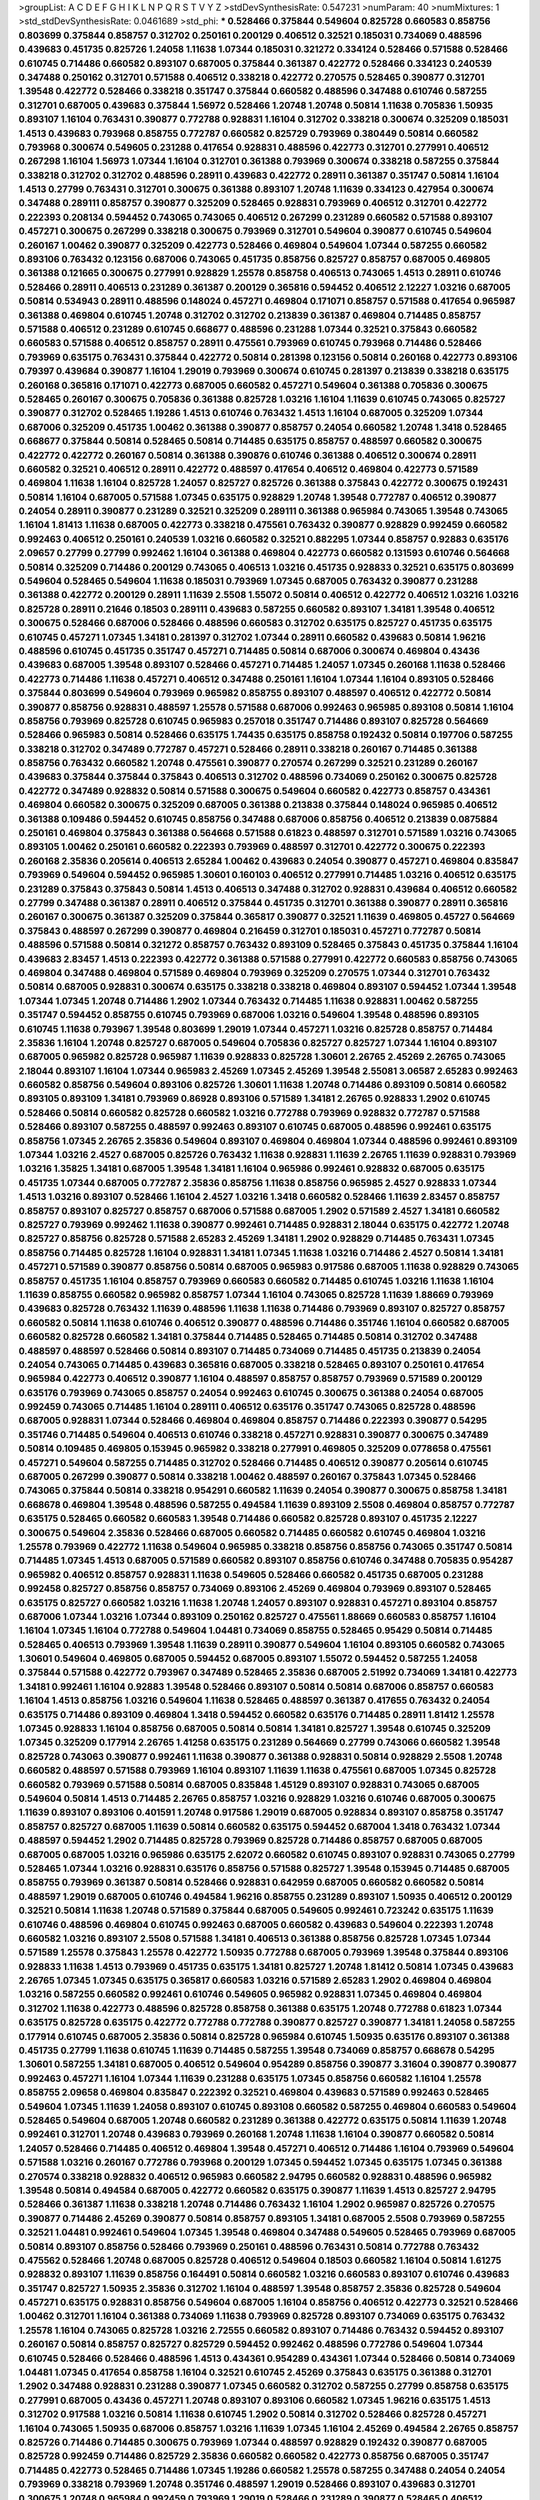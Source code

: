 >groupList:
A C D E F G H I K L
N P Q R S T V Y Z 
>stdDevSynthesisRate:
0.547231 
>numParam:
40
>numMixtures:
1
>std_stdDevSynthesisRate:
0.0461689
>std_phi:
***
0.528466 0.375844 0.549604 0.825728 0.660583 0.858756 0.803699 0.375844 0.858757 0.312702
0.250161 0.200129 0.406512 0.32521 0.185031 0.734069 0.488596 0.439683 0.451735 0.825726
1.24058 1.11638 1.07344 0.185031 0.321272 0.334124 0.528466 0.571588 0.528466 0.610745
0.714486 0.660582 0.893107 0.687005 0.375844 0.361387 0.422772 0.528466 0.334123 0.240539
0.347488 0.250162 0.312701 0.571588 0.406512 0.338218 0.422772 0.270575 0.528465 0.390877
0.312701 1.39548 0.422772 0.528466 0.338218 0.351747 0.375844 0.660582 0.488596 0.347488
0.610746 0.587255 0.312701 0.687005 0.439683 0.375844 1.56972 0.528466 1.20748 1.20748
0.50814 1.11638 0.705836 1.50935 0.893107 1.16104 0.763431 0.390877 0.772788 0.928831
1.16104 0.312702 0.338218 0.300674 0.325209 0.185031 1.4513 0.439683 0.793968 0.858755
0.772787 0.660582 0.825729 0.793969 0.380449 0.50814 0.660582 0.793968 0.300674 0.549605
0.231288 0.417654 0.928831 0.488596 0.422773 0.312701 0.277991 0.406512 0.267298 1.16104
1.56973 1.07344 1.16104 0.312701 0.361388 0.793969 0.300674 0.338218 0.587255 0.375844
0.338218 0.312702 0.312702 0.488596 0.28911 0.439683 0.422772 0.28911 0.361387 0.351747
0.50814 1.16104 1.4513 0.27799 0.763431 0.312701 0.300675 0.361388 0.893107 1.20748
1.11639 0.334123 0.427954 0.300674 0.347488 0.289111 0.858757 0.390877 0.325209 0.528465
0.928831 0.793969 0.406512 0.312701 0.422772 0.222393 0.208134 0.594452 0.743065 0.743065
0.406512 0.267299 0.231289 0.660582 0.571588 0.893107 0.457271 0.300675 0.267299 0.338218
0.300675 0.793969 0.312701 0.549604 0.390877 0.610745 0.549604 0.260167 1.00462 0.390877
0.325209 0.422773 0.528466 0.469804 0.549604 1.07344 0.587255 0.660582 0.893106 0.763432
0.123156 0.687006 0.743065 0.451735 0.858756 0.825727 0.858757 0.687005 0.469805 0.361388
0.121665 0.300675 0.277991 0.928829 1.25578 0.858758 0.406513 0.743065 1.4513 0.28911
0.610746 0.528466 0.28911 0.406513 0.231289 0.361387 0.200129 0.365816 0.594452 0.406512
2.12227 1.03216 0.687005 0.50814 0.534943 0.28911 0.488596 0.148024 0.457271 0.469804
0.171071 0.858757 0.571588 0.417654 0.965987 0.361388 0.469804 0.610745 1.20748 0.312702
0.312702 0.213839 0.361387 0.469804 0.714485 0.858757 0.571588 0.406512 0.231289 0.610745
0.668677 0.488596 0.231288 1.07344 0.32521 0.375843 0.660582 0.660583 0.571588 0.406512
0.858757 0.28911 0.475561 0.793969 0.610745 0.793968 0.714486 0.528466 0.793969 0.635175
0.763431 0.375844 0.422772 0.50814 0.281398 0.123156 0.50814 0.260168 0.422773 0.893106
0.79397 0.439684 0.390877 1.16104 1.29019 0.793969 0.300674 0.610745 0.281397 0.213839
0.338218 0.635175 0.260168 0.365816 0.171071 0.422773 0.687005 0.660582 0.457271 0.549604
0.361388 0.705836 0.300675 0.528465 0.260167 0.300675 0.705836 0.361388 0.825728 1.03216
1.16104 1.11639 0.610745 0.743065 0.825727 0.390877 0.312702 0.528465 1.19286 1.4513
0.610746 0.763432 1.4513 1.16104 0.687005 0.325209 1.07344 0.687006 0.325209 0.451735
1.00462 0.361388 0.390877 0.858757 0.24054 0.660582 1.20748 1.3418 0.528465 0.668677
0.375844 0.50814 0.528465 0.50814 0.714485 0.635175 0.858757 0.488597 0.660582 0.300675
0.422772 0.422772 0.260167 0.50814 0.361388 0.390876 0.610746 0.361388 0.406512 0.300674
0.28911 0.660582 0.32521 0.406512 0.28911 0.422772 0.488597 0.417654 0.406512 0.469804
0.422773 0.571589 0.469804 1.11638 1.16104 0.825728 1.24057 0.825727 0.825726 0.361388
0.375843 0.422772 0.300675 0.192431 0.50814 1.16104 0.687005 0.571588 1.07345 0.635175
0.928829 1.20748 1.39548 0.772787 0.406512 0.390877 0.24054 0.28911 0.390877 0.231289
0.32521 0.325209 0.289111 0.361388 0.965984 0.743065 1.39548 0.743065 1.16104 1.81413
1.11638 0.687005 0.422773 0.338218 0.475561 0.763432 0.390877 0.928829 0.992459 0.660582
0.992463 0.406512 0.250161 0.240539 1.03216 0.660582 0.32521 0.882295 1.07344 0.858757
0.92883 0.635176 2.09657 0.27799 0.27799 0.992462 1.16104 0.361388 0.469804 0.422773
0.660582 0.131593 0.610746 0.564668 0.50814 0.325209 0.714486 0.200129 0.743065 0.406513
1.03216 0.451735 0.928833 0.32521 0.635175 0.803699 0.549604 0.528465 0.549604 1.11638
0.185031 0.793969 1.07345 0.687005 0.763432 0.390877 0.231288 0.361388 0.422772 0.200129
0.28911 1.11639 2.5508 1.55072 0.50814 0.406512 0.422772 0.406512 1.03216 1.03216
0.825728 0.28911 0.21646 0.18503 0.289111 0.439683 0.587255 0.660582 0.893107 1.34181
1.39548 0.406512 0.300675 0.528466 0.687006 0.528466 0.488596 0.660583 0.312702 0.635175
0.825727 0.451735 0.635175 0.610745 0.457271 1.07345 1.34181 0.281397 0.312702 1.07344
0.28911 0.660582 0.439683 0.50814 1.96216 0.488596 0.610745 0.451735 0.351747 0.457271
0.714485 0.50814 0.687006 0.300674 0.469804 0.43436 0.439683 0.687005 1.39548 0.893107
0.528466 0.457271 0.714485 1.24057 1.07345 0.260168 1.11638 0.528466 0.422773 0.714486
1.11638 0.457271 0.406512 0.347488 0.250161 1.16104 1.07344 1.16104 0.893105 0.528466
0.375844 0.803699 0.549604 0.793969 0.965982 0.858755 0.893107 0.488597 0.406512 0.422772
0.50814 0.390877 0.858756 0.928831 0.488597 1.25578 0.571588 0.687006 0.992463 0.965985
0.893108 0.50814 1.16104 0.858756 0.793969 0.825728 0.610745 0.965983 0.257018 0.351747
0.714486 0.893107 0.825728 0.564669 0.528466 0.965983 0.50814 0.528466 0.635175 1.74435
0.635175 0.858758 0.192432 0.50814 0.197706 0.587255 0.338218 0.312702 0.347489 0.772787
0.457271 0.528466 0.28911 0.338218 0.260167 0.714485 0.361388 0.858756 0.763432 0.660582
1.20748 0.475561 0.390877 0.270574 0.267299 0.32521 0.231289 0.260167 0.439683 0.375844
0.375844 0.375843 0.406513 0.312702 0.488596 0.734069 0.250162 0.300675 0.825728 0.422772
0.347489 0.928832 0.50814 0.571588 0.300675 0.549604 0.660582 0.422773 0.858757 0.434361
0.469804 0.660582 0.300675 0.325209 0.687005 0.361388 0.213838 0.375844 0.148024 0.965985
0.406512 0.361388 0.109486 0.594452 0.610745 0.858756 0.347488 0.687006 0.858756 0.406512
0.213839 0.0875884 0.250161 0.469804 0.375843 0.361388 0.564668 0.571588 0.61823 0.488597
0.312701 0.571589 1.03216 0.743065 0.893105 1.00462 0.250161 0.660582 0.222393 0.793969
0.488597 0.312701 0.422772 0.300675 0.222393 0.260168 2.35836 0.205614 0.406513 2.65284
1.00462 0.439683 0.24054 0.390877 0.457271 0.469804 0.835847 0.793969 0.549604 0.594452
0.965985 1.30601 0.160103 0.406512 0.277991 0.714485 1.03216 0.406512 0.635175 0.231289
0.375843 0.375843 0.50814 1.4513 0.406513 0.347488 0.312702 0.928831 0.439684 0.406512
0.660582 0.27799 0.347488 0.361387 0.28911 0.406512 0.375844 0.451735 0.312701 0.361388
0.390877 0.28911 0.365816 0.260167 0.300675 0.361387 0.325209 0.375844 0.365817 0.390877
0.32521 1.11639 0.469805 0.45727 0.564669 0.375843 0.488597 0.267299 0.390877 0.469804
0.216459 0.312701 0.185031 0.457271 0.772787 0.50814 0.488596 0.571588 0.50814 0.321272
0.858757 0.763432 0.893109 0.528465 0.375843 0.451735 0.375844 1.16104 0.439683 2.83457
1.4513 0.222393 0.422772 0.361388 0.571588 0.277991 0.422772 0.660583 0.858756 0.743065
0.469804 0.347488 0.469804 0.571589 0.469804 0.793969 0.325209 0.270575 1.07344 0.312701
0.763432 0.50814 0.687005 0.928831 0.300674 0.635175 0.338218 0.338218 0.469804 0.893107
0.594452 1.07344 1.39548 1.07344 1.07345 1.20748 0.714486 1.2902 1.07344 0.763432
0.714485 1.11638 0.928831 1.00462 0.587255 0.351747 0.594452 0.858755 0.610745 0.793969
0.687006 1.03216 0.549604 1.39548 0.488596 0.893105 0.610745 1.11638 0.793967 1.39548
0.803699 1.29019 1.07344 0.457271 1.03216 0.825728 0.858757 0.714484 2.35836 1.16104
1.20748 0.825727 0.687005 0.549604 0.705836 0.825727 0.825727 1.07344 1.16104 0.893107
0.687005 0.965982 0.825728 0.965987 1.11639 0.928833 0.825728 1.30601 2.26765 2.45269
2.26765 0.743065 2.18044 0.893107 1.16104 1.07344 0.965983 2.45269 1.07345 2.45269
1.39548 2.55081 3.06587 2.65283 0.992463 0.660582 0.858756 0.549604 0.893106 0.825726
1.30601 1.11638 1.20748 0.714486 0.893109 0.50814 0.660582 0.893105 0.893109 1.34181
0.793969 0.86928 0.893106 0.571589 1.34181 2.26765 0.928833 1.2902 0.610745 0.528466
0.50814 0.660582 0.825728 0.660582 1.03216 0.772788 0.793969 0.928832 0.772787 0.571588
0.528466 0.893107 0.587255 0.488597 0.992463 0.893107 0.610745 0.687005 0.488596 0.992461
0.635175 0.858756 1.07345 2.26765 2.35836 0.549604 0.893107 0.469804 0.469804 1.07344
0.488596 0.992461 0.893109 1.07344 1.03216 2.4527 0.687005 0.825726 0.763432 1.11638
0.928831 1.11639 2.26765 1.11639 0.928831 0.793969 1.03216 1.35825 1.34181 0.687005
1.39548 1.34181 1.16104 0.965986 0.992461 0.928832 0.687005 0.635175 0.451735 1.07344
0.687005 0.772787 2.35836 0.858756 1.11638 0.858756 0.965985 2.4527 0.928833 1.07344
1.4513 1.03216 0.893107 0.528466 1.16104 2.4527 1.03216 1.3418 0.660582 0.528466
1.11639 2.83457 0.858757 0.858757 0.893107 0.825727 0.858757 0.687006 0.571588 0.687005
1.2902 0.571589 2.4527 1.34181 0.660582 0.825727 0.793969 0.992462 1.11638 0.390877
0.992461 0.714485 0.928831 2.18044 0.635175 0.422772 1.20748 0.825727 0.858756 0.825728
0.571588 2.65283 2.45269 1.34181 1.2902 0.928829 0.714485 0.763431 1.07345 0.858756
0.714485 0.825728 1.16104 0.928831 1.34181 1.07345 1.11638 1.03216 0.714486 2.4527
0.50814 1.34181 0.457271 0.571589 0.390877 0.858756 0.50814 0.687005 0.965983 0.917586
0.687005 1.11638 0.928829 0.743065 0.858757 0.451735 1.16104 0.858757 0.793969 0.660583
0.660582 0.714485 0.610745 1.03216 1.11638 1.16104 1.11639 0.858755 0.660582 0.965982
0.858757 1.07344 1.16104 0.743065 0.825728 1.11639 1.88669 0.793969 0.439683 0.825728
0.763432 1.11639 0.488596 1.11638 1.11638 0.714486 0.793969 0.893107 0.825727 0.858757
0.660582 0.50814 1.11638 0.610746 0.406512 0.390877 0.488596 0.714486 0.351746 1.16104
0.660582 0.687005 0.660582 0.825728 0.660582 1.34181 0.375844 0.714485 0.528465 0.714485
0.50814 0.312702 0.347488 0.488597 0.488597 0.528466 0.50814 0.893107 0.714485 0.734069
0.714485 0.451735 0.213839 0.24054 0.24054 0.743065 0.714485 0.439683 0.365816 0.687005
0.338218 0.528465 0.893107 0.250161 0.417654 0.965984 0.422773 0.406512 0.390877 1.16104
0.488597 0.858757 0.858757 0.793969 0.571589 0.200129 0.635176 0.793969 0.743065 0.858757
0.24054 0.992463 0.610745 0.300675 0.361388 0.24054 0.687005 0.992459 0.743065 0.714485
1.16104 0.289111 0.406512 0.635176 0.351747 0.743065 0.825728 0.488596 0.687005 0.928831
1.07344 0.528466 0.469804 0.469804 0.858757 0.714486 0.222393 0.390877 0.54295 0.351746
0.714485 0.549604 0.406513 0.610746 0.338218 0.457271 0.928831 0.390877 0.300675 0.347489
0.50814 0.109485 0.469805 0.153945 0.965982 0.338218 0.277991 0.469805 0.325209 0.0778658
0.475561 0.457271 0.549604 0.587255 0.714485 0.312702 0.528466 0.714485 0.406512 0.390877
0.205614 0.610745 0.687005 0.267299 0.390877 0.50814 0.338218 1.00462 0.488597 0.260167
0.375843 1.07345 0.528466 0.743065 0.375844 0.50814 0.338218 0.954291 0.660582 1.11639
0.24054 0.390877 0.300675 0.858758 1.34181 0.668678 0.469804 1.39548 0.488596 0.587255
0.494584 1.11639 0.893109 2.5508 0.469804 0.858757 0.772787 0.635175 0.528465 0.660582
0.660583 1.39548 0.714486 0.660582 0.825728 0.893107 0.451735 2.12227 0.300675 0.549604
2.35836 0.528466 0.687005 0.660582 0.714485 0.660582 0.610745 0.469804 1.03216 1.25578
0.793969 0.422772 1.11638 0.549604 0.965985 0.338218 0.858756 0.858756 0.743065 0.351747
0.50814 0.714485 1.07345 1.4513 0.687005 0.571589 0.660582 0.893107 0.858756 0.610746
0.347488 0.705835 0.954287 0.965982 0.406512 0.858757 0.928831 1.11638 0.549605 0.528466
0.660582 0.451735 0.687005 0.231288 0.992458 0.825727 0.858756 0.858757 0.734069 0.893106
2.45269 0.469804 0.793969 0.893107 0.528465 0.635175 0.825727 0.660582 1.03216 1.11638
1.20748 1.24057 0.893107 0.928831 0.457271 0.893104 0.858757 0.687006 1.07344 1.03216
1.07344 0.893109 0.250162 0.825727 0.475561 1.88669 0.660583 0.858757 1.16104 1.16104
1.07345 1.16104 0.772788 0.549604 1.04481 0.734069 0.858755 0.528465 0.95429 0.50814
0.714485 0.528465 0.406513 0.793969 1.39548 1.11639 0.28911 0.390877 0.549604 1.16104
0.893105 0.660582 0.743065 1.30601 0.549604 0.469805 0.687005 0.594452 0.687005 0.893107
1.55072 0.594452 0.587255 1.24058 0.375844 0.571588 0.422772 0.793967 0.347489 0.528465
2.35836 0.687005 2.51992 0.734069 1.34181 0.422773 1.34181 0.992461 1.16104 0.92883
1.39548 0.528466 0.893107 0.50814 0.50814 0.687006 0.858757 0.660583 1.16104 1.4513
0.858756 1.03216 0.549604 1.11638 0.528465 0.488597 0.361387 0.417655 0.763432 0.24054
0.635175 0.714486 0.893109 0.469804 1.3418 0.594452 0.660582 0.635176 0.714485 0.28911
1.81412 1.25578 1.07345 0.928833 1.16104 0.858756 0.687005 0.50814 0.50814 1.34181
0.825727 1.39548 0.610745 0.325209 1.07345 0.325209 0.177914 2.26765 1.41258 0.635175
0.231289 0.564669 0.27799 0.743066 0.660582 1.39548 0.825728 0.743063 0.390877 0.992461
1.11638 0.390877 0.361388 0.928831 0.50814 0.928829 2.5508 1.20748 0.660582 0.488597
0.571588 0.793969 1.16104 0.893107 1.11639 1.11638 0.475561 0.687005 1.07345 0.825728
0.660582 0.793969 0.571588 0.50814 0.687005 0.835848 1.45129 0.893107 0.928831 0.743065
0.687005 0.549604 0.50814 1.4513 0.714485 2.26765 0.858757 1.03216 0.928829 1.03216
0.610746 0.687005 0.300675 1.11639 0.893107 0.893106 0.401591 1.20748 0.917586 1.29019
0.687005 0.928834 0.893107 0.858758 0.351747 0.858757 0.825727 0.687005 1.11639 0.50814
0.660582 0.635175 0.594452 0.687004 1.3418 0.763432 1.07344 0.488597 0.594452 1.2902
0.714485 0.825728 0.793969 0.825728 0.714486 0.858757 0.687005 0.687005 0.687005 0.687005
1.03216 0.965986 0.635175 2.62072 0.660582 0.610745 0.893107 0.928831 0.743065 0.27799
0.528465 1.07344 1.03216 0.928831 0.635176 0.858756 0.571588 0.825727 1.39548 0.153945
0.714485 0.687005 0.858755 0.793969 0.361387 0.50814 0.528466 0.928831 0.642959 0.687005
0.660582 0.660582 0.50814 0.488597 1.29019 0.687005 0.610746 0.494584 1.96216 0.858755
0.231289 0.893107 1.50935 0.406512 0.200129 0.32521 0.50814 1.11638 1.20748 0.571589
0.375844 0.687005 0.549605 0.992461 0.723242 0.635175 1.11639 0.610746 0.488596 0.469804
0.610745 0.992463 0.687005 0.660582 0.439683 0.549604 0.222393 1.20748 0.660582 1.03216
0.893107 2.5508 0.571588 1.34181 0.406513 0.361388 0.858756 0.825728 1.07345 1.07344
0.571589 1.25578 0.375843 1.25578 0.422772 1.50935 0.772788 0.687005 0.793969 1.39548
0.375844 0.893106 0.928833 1.11638 1.4513 0.793969 0.451735 0.635175 1.34181 0.825727
1.20748 1.81412 0.50814 1.07345 0.439683 2.26765 1.07345 1.07345 0.635175 0.365817
0.660583 1.03216 0.571589 2.65283 1.2902 0.469804 0.469804 1.03216 0.587255 0.660582
0.992461 0.610746 0.549605 0.965982 0.928831 1.07345 0.469804 0.469804 0.312702 1.11638
0.422773 0.488596 0.825728 0.858758 0.361388 0.635175 1.20748 0.772788 0.61823 1.07344
0.635175 0.825728 0.635175 0.422772 0.772788 0.772788 0.390877 0.825727 0.390877 1.34181
1.24058 0.587255 0.177914 0.610745 0.687005 2.35836 0.50814 0.825728 0.965984 0.610745
1.50935 0.635176 0.893107 0.361388 0.451735 0.27799 1.11638 0.610745 1.11639 0.714485
0.587255 1.39548 0.734069 0.858757 0.668678 0.54295 1.30601 0.587255 1.34181 0.687005
0.406512 0.549604 0.954289 0.858756 0.390877 3.31604 0.390877 0.390877 0.992463 0.457271
1.16104 1.07344 1.11639 0.231288 0.635175 1.07345 0.858756 0.660582 1.16104 1.25578
0.858755 2.09658 0.469804 0.835847 0.222392 0.32521 0.469804 0.439683 0.571589 0.992463
0.528465 0.549604 1.07345 1.11639 1.24058 0.893107 0.610745 0.893108 0.660582 0.587255
0.469804 0.660583 0.549604 0.528465 0.549604 0.687005 1.20748 0.660582 0.231289 0.361388
0.422772 0.635175 0.50814 1.11639 1.20748 0.992461 0.312701 1.20748 0.439683 0.793969
0.260168 1.20748 1.11638 1.16104 0.390877 0.660582 0.50814 1.24057 0.528466 0.714485
0.406512 0.469804 1.39548 0.457271 0.406512 0.714486 1.16104 0.793969 0.549604 0.571588
1.03216 0.260167 0.772786 0.793968 0.200129 1.07345 0.594452 1.07345 0.635175 1.07345
0.361388 0.270574 0.338218 0.928832 0.406512 0.965983 0.660582 2.94795 0.660582 0.928831
0.488596 0.965982 1.39548 0.50814 0.494584 0.687005 0.422772 0.660582 0.635175 0.390877
1.11639 1.4513 0.825727 2.94795 0.528466 0.361387 1.11638 0.338218 1.20748 0.714486
0.763432 1.16104 1.2902 0.965987 0.825726 0.270575 0.390877 0.714486 2.45269 0.390877
0.50814 0.858757 0.893105 1.34181 0.687005 2.5508 0.793969 0.587255 0.32521 1.04481
0.992461 0.549604 1.07345 1.39548 0.469804 0.347488 0.549605 0.528465 0.793969 0.687005
0.50814 0.893107 0.858756 0.528466 0.793969 0.250161 0.488596 0.763431 0.50814 0.772788
0.763432 0.475562 0.528466 1.20748 0.687005 0.825728 0.406512 0.549604 0.18503 0.660582
1.16104 0.50814 1.61275 0.928832 0.893107 1.11639 0.858756 0.164491 0.50814 0.660582
1.03216 0.660583 0.893107 0.610746 0.439683 0.351747 0.825727 1.50935 2.35836 0.312702
1.16104 0.488597 1.39548 0.858757 2.35836 0.825728 0.549604 0.457271 0.635175 0.928831
0.858756 0.549604 0.687005 1.16104 0.858756 0.406512 0.422773 0.32521 0.528466 1.00462
0.312701 1.16104 0.361388 0.734069 1.11638 0.793969 0.825728 0.893107 0.734069 0.635175
0.763432 1.25578 1.16104 0.743065 0.825728 1.03216 2.72555 0.660582 0.893107 0.714486
0.763432 0.594452 0.893107 0.260167 0.50814 0.858757 0.825727 0.825729 0.594452 0.992462
0.488596 0.772786 0.549604 1.07344 0.610745 0.528466 0.528466 0.488596 1.4513 0.434361
0.954289 0.434361 1.07344 0.528466 0.50814 0.734069 1.04481 1.07345 0.417654 0.858758
1.16104 0.32521 0.610745 2.45269 0.375843 0.635175 0.361388 0.312701 1.2902 0.347488
0.928831 0.231288 0.390877 1.07345 0.660582 0.312702 0.587255 0.27799 0.858758 0.635175
0.277991 0.687005 0.43436 0.457271 1.20748 0.893107 0.893106 0.660582 1.07345 1.96216
0.635175 1.4513 0.312702 0.917588 1.03216 0.50814 1.11638 0.610745 1.2902 0.50814
0.312702 0.528466 0.825728 0.457271 1.16104 0.743065 1.50935 0.687006 0.858757 1.03216
1.11639 1.07345 1.16104 2.45269 0.494584 2.26765 0.858757 0.825726 0.714486 0.714485
0.300675 0.793969 1.07344 0.488597 0.928829 0.192432 0.390877 0.687005 0.825728 0.992459
0.714486 0.825729 2.35836 0.660582 0.660582 0.422773 0.858756 0.687005 0.351747 0.714485
0.422773 0.528465 0.714486 1.07345 1.19286 0.660582 1.25578 0.587255 0.347488 0.24054
0.24054 0.793969 0.338218 0.793969 1.20748 0.351746 0.488597 1.29019 0.528466 0.893107
0.439683 0.312701 0.300675 1.20748 0.965984 0.992459 0.793969 1.29019 0.528466 0.231289
0.390877 0.528465 0.406512 0.893105 0.422772 0.743065 0.338218 1.16104 0.635176 0.549604
0.635175 0.549604 0.422772 0.469805 0.858757 0.660582 0.893107 0.528465 1.07345 1.20748
0.893109 0.50814 0.610745 0.772787 0.965986 0.406512 0.571589 1.11638 0.660582 0.469804
0.542951 0.660583 0.893107 1.03216 0.457271 0.635176 0.457271 0.528466 0.928831 0.714486
0.334123 0.893107 0.549604 0.858757 0.928829 0.687005 1.35825 0.763431 0.772787 0.325209
0.635175 0.549604 0.714485 0.772788 0.635175 0.488596 0.406512 0.858757 0.390877 0.763432
0.660582 0.338218 0.687006 0.893106 1.3418 0.457271 0.858756 0.714485 0.992463 1.03216
1.25578 1.00463 0.549604 0.772788 0.406513 0.928831 0.893107 0.564669 0.28911 0.858756
1.11638 0.28911 0.858758 1.3418 0.743065 1.20748 0.965986 2.35836 1.20748 0.858756
0.928829 1.34181 0.714485 1.34181 1.04481 0.61823 0.825727 0.743065 1.11638 0.8037
0.390877 0.24054 0.743065 0.965983 0.793969 0.687005 1.07345 0.660582 0.763431 0.312701
0.571588 0.417654 0.390877 0.893107 1.16104 1.2902 0.793969 0.451735 0.406512 1.20748
0.734069 0.50814 0.549604 0.277991 1.07344 0.439683 1.34181 0.508141 0.451735 0.571588
1.07345 0.488596 0.375843 0.825727 0.610745 0.406512 0.793969 0.772786 0.594452 0.858755
1.03216 0.928829 0.763432 1.03216 1.11638 0.635175 0.434361 0.549604 0.660583 0.793969
0.825729 0.61823 1.07345 0.928831 0.43436 0.635175 0.439683 0.965983 0.300674 0.27799
0.858756 0.687005 0.635175 0.858758 1.16104 0.434361 0.422772 1.16104 0.992461 0.928829
0.743065 2.26766 0.587255 0.793969 0.763431 0.893106 0.24054 0.793969 0.660582 0.825727
0.439683 0.965982 0.825729 1.07344 0.390877 0.469804 2.18044 0.11842 0.422773 0.660583
0.50814 0.8037 0.50814 0.390877 0.714486 0.8037 2.75895 0.528466 0.250161 1.00462
1.11638 0.687005 0.587255 2.51992 0.528466 0.390877 0.451735 0.571589 0.351746 0.594452
1.39548 1.07344 1.07344 0.347488 0.528465 0.361387 0.660582 0.763432 0.528466 0.660582
0.825727 1.20748 0.528465 0.893109 0.375844 0.858755 0.54295 1.11639 0.893107 1.24057
0.406512 0.635176 1.4513 1.03216 0.390877 2.423 1.11639 0.406512 0.734069 0.200129
0.24054 0.793969 1.03216 0.660582 1.4513 0.825728 0.714485 0.240539 1.16104 0.793969
0.390877 0.571588 0.571589 0.488597 0.451735 0.660582 0.660582 0.743065 0.571588 0.687005
1.24058 0.825728 0.687006 0.494584 0.763432 0.92883 2.12227 1.24057 0.43436 1.11638
0.564669 1.11638 1.11639 0.24054 0.549604 1.25578 0.528465 0.687005 0.549604 0.825727
0.457271 0.277991 1.07344 1.20748 0.312702 0.439683 0.642959 0.422773 0.793969 0.457271
0.893107 0.705836 0.660583 1.4513 0.571588 0.351746 1.07345 0.390877 0.763432 1.14698
0.965985 0.587255 0.528466 0.325209 0.312702 0.705836 0.893107 0.528466 0.858758 0.965984
1.07344 0.660582 0.549604 1.03216 0.660582 1.16104 2.35836 0.705836 0.893107 0.240539
1.34181 0.928832 0.475561 2.75895 0.488596 0.469804 0.743065 0.50814 0.390877 0.406512
0.928831 0.488596 0.312702 0.714486 0.451735 1.25578 0.564668 1.29019 0.24054 0.610745
1.16104 0.549604 0.594452 0.528466 1.07344 0.858757 0.488596 0.954291 0.375843 1.16104
0.734069 0.528466 0.260168 0.205614 0.28911 0.488596 0.825727 0.660582 0.660582 0.858757
0.928831 0.660582 0.61823 0.422772 0.312702 0.50814 0.714486 0.528466 0.50814 0.893107
0.687005 0.610745 0.610745 1.2902 1.07344 1.39548 1.4513 0.422772 0.610746 0.714484
0.587255 0.439684 0.50814 1.50935 1.50935 0.893107 0.406513 1.11639 0.571589 0.469804
0.469804 1.11638 0.347489 0.793969 0.300675 0.375844 0.439683 0.928829 0.660582 0.954289
0.488596 0.92883 0.858758 0.763432 1.07344 0.390877 0.469804 0.594452 0.893106 0.687006
0.488596 0.564668 0.893107 0.635175 0.528466 1.03216 0.928831 0.635175 0.451735 0.469804
0.635175 0.610745 0.893107 0.61823 0.714485 0.451735 0.928831 0.587255 0.893106 0.825728
0.610745 1.11638 0.488597 0.390877 0.417654 0.300674 0.92883 0.687005 0.488596 0.488596
0.793969 0.571588 0.763432 0.406512 0.660582 0.714486 0.406512 0.714485 0.488597 0.610745
2.45269 2.5508 0.469804 0.375844 0.965983 0.825729 0.28911 0.743065 0.488597 0.549605
0.714485 1.11638 1.11638 0.635175 1.24058 0.406512 2.83457 0.488596 0.231288 0.594452
0.469804 1.96216 0.965982 0.610745 0.451735 0.928829 0.893109 0.406512 0.549604 0.549604
0.928829 1.35825 0.928832 0.858757 0.793969 1.11639 1.4513 0.406512 1.25578 0.763431
0.714486 0.571589 0.27799 1.07344 0.858756 0.8037 0.793969 1.50935 1.07344 0.571589
0.375844 0.469804 0.439683 0.312702 2.26766 0.312702 0.270574 1.11639 0.390877 0.422773
0.469804 0.267299 0.825727 0.250161 0.594452 0.488596 1.88669 2.26765 0.714485 0.528465
0.312702 0.687005 0.406512 0.635175 0.825728 0.660582 0.635176 0.28911 0.312702 0.893107
0.825726 0.928833 0.825727 1.2902 0.687005 0.734069 0.43436 0.743065 1.16104 0.858756
0.300675 0.250162 1.50935 0.660582 1.11638 0.893107 0.610746 0.422772 0.50814 0.316534
0.549604 0.312701 0.27799 0.793968 0.422773 0.475561 0.893107 0.27799 0.312701 0.469804
0.240539 0.300675 1.16104 0.451735 1.03216 0.928831 0.825727 1.03216 0.406513 0.406513
0.734069 0.192432 0.635175 0.406513 0.687004 0.488597 0.347488 0.488597 0.587255 0.312702
0.635175 0.27799 0.32521 0.200129 1.20748 0.687005 0.687005 0.351747 0.347488 1.07345
1.39548 0.734069 0.528466 0.594452 0.660583 0.928832 0.277991 1.0866 1.07345 0.835847
0.714485 0.858757 0.928831 0.743065 0.79397 1.25578 1.03216 1.34181 0.763431 0.571588
0.469804 1.20748 0.635175 0.422772 0.571589 0.743065 1.88669 0.406512 0.893109 0.28911
0.439684 0.587255 0.508141 0.200129 0.375843 0.469804 0.610745 0.992461 0.893107 0.928833
0.422772 3.06587 0.439684 0.549604 0.488596 0.267299 0.893107 0.660582 0.858756 0.488597
0.635175 0.406512 0.334123 0.793969 0.571589 0.528465 0.439683 0.965982 0.351747 1.00462
0.50814 0.417654 0.277991 0.312701 0.587255 0.965983 0.858757 0.687005 1.20748 0.24054
1.03216 0.571588 0.893105 2.75895 1.39548 1.61275 0.300675 0.743064 1.07345 0.793969
0.469804 0.375844 0.660582 0.714486 0.571588 0.594452 0.660582 0.528465 0.361387 0.743065
0.365816 0.793969 0.714485 0.687005 1.4513 1.07344 0.858758 0.351747 0.687005 0.763432
0.734069 0.660582 0.250162 1.25578 1.34181 0.528466 0.422772 0.312702 1.11638 1.03216
0.825728 0.893107 0.439683 0.528466 0.469804 0.571588 0.858756 0.660582 0.660582 2.55081
0.825728 1.11639 0.422773 0.858758 2.35836 0.488596 0.113865 0.660582 0.457271 0.27799
0.406512 0.734069 0.793969 0.406512 0.714485 1.16104 1.11638 0.50814 1.03216 0.439683
0.928834 0.587255 0.714485 0.858757 0.571588 0.893107 0.893105 0.687006 0.687005 0.50814
0.743065 1.35825 0.469804 0.858756 0.825728 0.375844 2.65284 0.375843 0.325209 0.965985
2.45269 0.660582 0.734069 0.61823 0.635175 0.50814 0.858756 0.457271 0.610745 0.594452
1.56973 1.16104 1.4513 1.2902 0.687005 0.660583 1.03216 0.528466 0.50814 0.635175
0.793969 1.04481 0.564669 0.992463 0.660582 0.469804 0.660582 0.928831 1.07344 1.00463
0.825728 1.07345 0.660582 0.351747 0.743065 0.714485 0.635175 1.34181 0.635176 0.714486
0.687005 0.361387 0.571588 1.39548 0.917586 0.571589 0.660582 0.528466 0.488597 0.488597
0.763432 0.549604 0.549605 0.610745 0.50814 0.549604 0.50814 0.587255 0.488597 0.406512
0.375844 0.375843 0.528465 0.549604 0.528466 0.32521 0.660583 0.687005 0.687005 1.07344
0.528466 0.549604 0.763432 0.528466 1.16104 0.351747 0.406512 0.825728 0.361388 0.660582
0.406512 0.406512 2.65283 1.39548 0.635176 2.5508 2.35836 2.45269 0.277991 0.660582
0.928829 0.687005 2.35836 2.45269 1.03216 0.858756 2.26765 2.35836 0.528465 1.16104
1.07345 0.300675 2.45269 0.347488 1.96216 0.714485 1.25578 2.26766 2.12227 1.88669
0.610745 2.55081 0.635175 2.26765 2.5508 0.687005 0.763432 2.65284 2.75895 2.35836
2.94795 2.26765 0.549604 2.65283 0.793969 1.50935 1.11638 1.00463 0.439683 0.687005
1.07344 1.16104 1.4513 0.687005 0.610746 0.687005 0.793969 0.185031 1.07344 0.292653
1.20748 0.406512 0.893107 0.488597 0.50814 0.231288 0.928833 0.488596 0.270575 1.07344
0.469804 0.835847 1.2902 0.714486 0.375843 1.20748 0.893107 0.793969 0.965984 1.07345
0.351747 1.11638 0.549604 0.858757 0.422773 0.571588 0.687005 0.528465 0.660582 0.893109
1.20748 0.687006 0.422773 0.743065 0.858755 0.528466 0.594452 0.734069 1.11638 0.687005
1.50935 0.610746 0.365816 0.406512 0.660582 0.469804 1.11639 0.528466 0.250161 0.793969
1.20748 0.714486 0.893107 0.488597 0.50814 0.734069 0.28911 0.528465 0.635175 0.687006
0.858755 0.549604 0.743065 0.858756 1.07344 1.16104 0.338218 0.635175 1.74435 0.185031
1.34181 0.858756 1.07345 1.07345 2.18044 0.469804 0.893107 1.96216 1.11638 1.03216
0.50814 0.197706 0.587255 1.11639 0.858758 0.390877 1.07345 0.858757 0.50814 1.11638
0.825729 2.20716 0.528466 1.20748 1.11639 0.528466 1.07345 0.893107 0.549604 1.67726
0.422773 0.687005 0.32521 0.660582 0.734069 0.893106 0.660582 0.64296 0.687005 0.375844
0.858757 1.29019 2.12227 0.793969 0.825727 1.20748 0.406512 1.11638 1.16104 1.39547
0.635175 1.07345 2.35836 0.660583 0.763431 0.803699 0.50814 2.18044 1.07345 0.635176
1.07345 0.635176 0.439683 0.347489 0.635175 0.494584 0.571588 0.893107 0.660583 1.29019
0.321273 0.858757 0.687005 1.16104 0.928829 1.00462 0.95429 0.714485 0.965983 0.660582
0.635175 0.825729 1.20748 0.50814 0.687005 2.35836 0.610745 0.289111 1.4513 1.24058
0.587255 0.858757 0.475562 0.858756 1.39548 1.11639 0.361388 0.351747 0.488596 0.743065
0.965982 1.11639 0.893107 0.213839 0.687005 0.893107 0.469804 0.893106 1.4513 0.406512
0.893107 2.26765 0.793969 0.687005 0.50814 0.457271 0.635176 0.635175 0.803699 0.687006
1.16104 1.3418 0.714486 0.893107 0.825727 1.25578 0.375843 0.610745 0.793969 0.95429
0.687005 0.965985 0.50814 1.00462 2.20716 0.422773 0.469805 1.07344 0.635176 1.00462
1.11638 0.660582 0.825727 0.825728 0.660582 1.55072 0.635175 0.687005 0.793969 0.406512
0.439684 0.375843 0.439683 1.11639 1.03216 0.763432 2.5508 0.825728 0.300674 0.488596
1.4513 0.213839 0.375844 0.488597 0.660582 0.50814 1.03216 0.300675 0.858757 0.50814
0.893107 1.11639 0.488596 0.893107 0.528466 0.714486 0.928831 1.07345 0.635176 0.488596
0.406512 0.571588 0.549604 0.660582 0.858758 0.528466 0.893106 0.610745 0.893107 0.549605
1.11639 0.825728 1.20748 0.858757 0.469804 0.687005 1.11638 0.893107 0.858757 0.528466
1.34181 0.439683 0.338218 0.714485 1.88669 0.528465 1.16104 1.03216 0.858758 0.564669
0.793969 0.406512 0.965984 1.11638 1.07345 1.03216 0.763433 0.825729 1.88669 1.16104
1.03216 0.439684 0.660582 1.25578 0.928829 0.743065 0.571588 0.571588 0.439684 0.610745
1.11638 1.16104 1.07345 0.660582 0.992463 0.375844 0.992459 0.549605 0.32521 0.687005
0.390877 0.270574 0.406512 0.714486 0.687005 0.451735 0.743065 1.16104 0.858757 0.687005
0.660582 0.965984 0.793969 0.406512 0.635175 0.714484 0.734069 1.03216 0.714486 0.743065
0.451735 1.39548 0.714485 0.687005 0.687005 1.11639 0.451735 0.528465 0.858757 0.469804
0.825728 0.635175 0.825727 0.571588 0.390877 0.928832 1.11639 0.361388 0.687005 0.687005
0.587255 0.451735 1.16104 2.29545 0.695425 0.587255 0.522068 0.571588 0.549604 0.549605
1.39548 0.457271 1.07344 0.549605 0.390877 0.705836 1.03216 1.56972 0.687006 0.549604
0.825727 0.743065 0.635175 0.528466 0.549604 0.772788 1.03216 0.893105 0.928831 1.04481
1.00463 0.714486 0.793969 0.451735 0.793969 0.660582 0.687005 0.635175 1.00462 0.893107
0.50814 0.858756 0.351747 0.375844 0.488596 1.03216 0.893107 0.928831 1.03216 0.858757
0.743066 0.457271 0.587255 0.858756 1.3418 0.439684 0.917586 1.11638 0.954289 0.965987
1.07345 0.50814 0.893107 0.417654 0.714486 0.528466 1.03216 0.439684 1.03216 0.825728
0.714486 0.260168 0.300675 0.635175 2.35836 0.714485 0.635175 0.858757 0.24054 0.714485
0.312701 0.893107 0.928831 1.50935 0.390877 0.365816 0.965984 0.635175 0.743065 0.528466
0.390877 0.422772 0.660583 0.406512 0.469804 0.587255 2.45269 0.687005 0.347488 0.917586
0.714486 0.714485 0.610746 0.61823 0.549604 0.928831 0.338218 0.825727 1.0866 1.03216
0.587255 1.07344 0.469804 1.4513 0.687005 0.469804 2.83457 0.858757 1.39548 0.835846
0.422773 0.610745 0.992459 0.687006 2.45269 0.714486 0.743065 0.222393 0.439683 1.24058
1.20748 0.422773 0.858757 0.858755 0.79397 0.772788 0.825728 0.300675 1.00463 0.928831
0.50814 0.763432 0.549605 0.965985 0.406512 1.20748 0.635176 0.660582 0.825727 0.660582
0.528465 0.610746 0.325209 0.28911 0.451735 0.50814 0.594452 0.793969 1.2902 0.803699
1.07345 0.743065 0.825728 0.893107 0.893105 1.39548 1.34181 0.660582 0.772788 0.825727
1.07344 0.825727 1.88669 0.635176 0.390877 2.35836 0.687005 0.457271 0.469804 0.50814
0.528465 1.34181 1.11639 0.488596 0.687005 0.457271 0.660582 0.43436 0.763432 1.2902
0.660583 0.635175 1.39548 0.469804 0.457271 0.660583 0.45727 1.25578 1.16104 0.587255
0.587255 0.390877 0.743065 1.39548 0.660582 1.11638 0.793969 1.56973 1.11638 1.3418
2.35836 1.07345 0.351747 0.594452 1.20748 1.07345 0.338218 0.635175 1.20748 0.858758
0.635175 0.422773 0.406512 0.325209 0.321272 0.687005 0.417654 0.893107 0.992461 2.45269
0.488596 0.50814 0.549604 0.635175 0.825727 0.528465 0.549604 1.07344 0.825728 0.361387
1.61274 0.635175 0.469805 2.35836 1.50935 0.406513 1.39548 2.26765 0.422773 1.11638
0.528465 0.61823 1.2902 1.35826 0.825728 1.20748 0.325209 1.03216 1.50935 0.240539
0.687006 0.469804 0.27799 0.528465 0.793969 0.825727 0.825728 1.11639 0.469804 0.488597
0.375843 0.965984 0.406512 0.549604 0.549605 0.28911 0.743065 0.858756 1.07345 0.50814
0.635175 0.338218 0.858758 0.743065 1.03216 1.11638 1.07344 0.858757 0.825728 2.94795
1.16104 0.610745 0.571588 0.928831 2.45269 0.166507 1.2902 0.488596 2.12227 0.635175
0.772788 0.270575 1.11638 0.488596 0.422772 1.4513 0.451735 0.375843 0.825728 0.439683
1.16104 0.549605 0.571589 1.11638 0.642959 0.992463 0.406512 0.457271 0.434361 0.422772
0.469804 0.300675 0.422773 0.928833 0.893109 0.528466 0.488597 0.390877 0.734069 0.528465
0.390877 0.451735 0.660582 0.61823 0.457271 0.763432 0.325209 1.20748 0.571589 0.488597
0.660582 0.571588 1.34181 0.928831 1.11638 1.07345 0.893107 1.11638 0.858757 1.88669
0.825727 0.714486 0.610745 0.668678 0.50814 0.825728 1.67726 0.928831 0.488596 0.893107
0.825728 0.825729 1.20748 0.50814 0.571589 0.793969 2.12227 0.300674 0.61823 0.457271
2.26765 0.338218 0.469804 1.4513 0.488596 0.406512 0.928831 0.893109 0.488597 0.451735
0.610745 1.39548 1.34181 0.793969 0.610745 0.635175 0.893107 2.26765 1.50935 0.858757
0.825727 1.50935 0.687005 0.610746 0.893107 0.528465 0.351747 0.439683 0.825727 0.469804
0.635175 0.893106 0.772788 0.635175 0.50814 0.714486 0.858757 0.858756 0.763432 1.4513
0.893106 1.2902 0.192432 0.992461 0.825727 0.635176 0.50814 0.660582 1.3418 1.24057
0.312701 0.965984 1.39548 0.687005 0.928829 0.825727 1.34181 0.714486 0.406512 0.469804
1.07344 0.549604 0.743065 0.347488 1.88669 0.858758 0.714485 1.20748 0.549604 0.564669
0.965984 0.250161 1.07345 0.406512 0.50814 2.45269 1.20748 0.858757 0.528465 1.16104
0.635175 1.11638 1.03216 0.858756 0.50814 0.660582 0.660582 2.12227 0.587255 0.216459
0.361388 0.457271 0.743065 0.334123 0.549604 0.660582 0.928831 0.660582 0.687006 1.00462
0.406512 0.825729 0.687005 0.528465 0.587255 0.743065 0.28911 0.469805 2.35836 0.24054
0.825726 0.917586 1.4513 0.825728 0.171071 0.660582 0.571588 0.992461 0.660582 0.528466
0.635175 0.635175 0.571588 0.375843 0.714486 0.488596 1.11639 1.16104 0.825729 0.50814
0.528465 0.488596 0.439683 1.2902 0.858757 0.79397 0.312701 0.893109 0.714486 1.07344
0.858757 0.528465 0.50814 1.20748 0.451735 0.571588 1.11639 1.50935 0.289111 2.26765
0.406512 0.825729 1.96216 0.406512 0.390877 0.549605 0.32521 0.528465 0.240539 0.858757
0.27799 0.300674 0.564669 0.772787 0.267298 0.893105 1.03216 1.07345 0.50814 2.18044
0.50814 0.825727 0.390877 1.29019 0.928832 0.743065 0.635175 0.571589 1.03216 0.965986
0.858757 0.714486 0.312701 0.300675 1.07344 0.610746 0.687006 0.564668 0.825729 0.50814
0.743065 0.422772 0.406513 0.660582 1.11639 0.687005 0.587255 0.858756 0.488596 0.549605
0.514367 2.45269 0.457271 0.528466 1.11638 0.858756 0.488596 1.03216 0.406512 0.542951
0.200129 1.07345 0.594452 0.714486 0.528466 0.92883 0.406513 0.793969 0.635175 0.743063
0.50814 0.858756 0.50814 0.50814 0.475562 1.03216 0.743065 0.825727 0.965983 0.587255
0.858756 0.893109 0.763432 1.81412 0.361388 0.635176 0.50814 1.03216 0.858757 1.96216
1.11639 0.928829 0.587255 0.965984 1.03216 0.24054 1.11638 0.50814 0.743065 0.660582
0.610745 0.660582 1.20748 0.488596 0.422772 0.660582 0.390877 0.32521 0.406512 0.793969
0.825728 0.635175 0.390877 1.11638 0.300675 1.20748 0.587255 1.16104 1.11639 1.34181
0.549605 0.858757 0.714485 0.488596 0.893106 0.406512 0.528466 0.858757 1.07344 0.289111
0.714486 0.793969 2.09657 0.858757 0.992461 1.50935 0.549604 0.743065 0.687005 1.88669
0.351747 0.260168 0.571589 0.564668 0.351747 0.825728 0.687005 0.660582 0.338218 0.469804
0.992463 2.55081 0.858757 0.528465 0.893107 0.439683 0.714486 0.660582 1.11638 0.743065
0.992461 0.61823 0.965984 0.361387 0.422772 0.835846 0.660582 0.893107 0.610746 0.549604
0.488597 0.375844 0.714486 2.94795 1.16104 0.300674 0.439684 0.406512 0.825728 1.07345
0.50814 0.928831 0.571589 1.03216 1.39548 2.35836 0.825727 0.594452 1.03216 0.528465
0.422772 0.28911 0.469804 1.07344 0.312702 0.50814 0.858757 0.564669 0.610745 1.11638
0.687005 0.528465 0.451735 0.50814 0.406513 0.208134 0.528465 0.50814 0.390877 0.390877
0.858757 2.26765 0.488597 0.361388 0.965986 0.587255 1.03216 0.660582 0.406512 0.687006
0.893107 0.714485 0.422772 1.03216 0.734069 0.390877 0.390877 0.351747 0.338218 0.312702
0.528465 0.390877 0.825727 0.488597 0.928831 0.422773 1.07345 0.793969 0.325209 0.528466
0.406512 1.16104 0.893107 0.992463 0.250162 0.858756 0.772788 0.928831 0.687005 0.528465
0.361388 1.2902 1.39548 0.375843 0.406512 0.475562 0.390877 1.00462 0.687005 1.20748
0.793969 0.965984 0.549604 1.50935 0.528465 0.714485 0.312702 0.469804 0.270575 0.714485
0.488597 0.361387 0.422772 0.965983 0.375843 0.338218 1.11638 0.390877 0.422772 0.21646
3.06587 0.528465 0.390877 0.610745 0.687005 0.687005 0.793969 1.11638 0.635175 0.406512
0.571589 0.549604 2.35836 0.635176 0.28911 0.893106 0.992463 0.24054 0.714486 1.81412
1.11638 0.992461 0.422773 0.587255 0.928831 0.660582 2.35836 1.07344 1.39548 0.928831
0.522068 0.457271 0.714486 0.528466 0.250161 1.20748 1.03216 0.422773 0.277991 1.61275
0.610745 0.375844 0.763432 0.390877 0.375843 0.50814 0.858757 0.714486 0.28911 0.300675
0.312702 0.594452 0.375844 0.893107 0.858758 1.11638 0.267299 0.687006 0.351747 2.35836
0.390877 0.439683 0.312701 0.488597 0.743065 0.965982 0.858757 0.225118 0.95429 0.793969
1.11638 0.610746 2.18044 0.571588 0.528465 0.488596 0.325209 1.07345 0.375844 0.687005
0.992462 0.488596 0.893107 0.793969 0.208135 0.361388 0.347489 0.793969 0.743065 0.50814
0.858757 0.893107 0.192432 0.338218 0.687005 0.469804 0.50814 0.793969 0.893107 1.03216
0.32521 1.39548 0.635175 0.825727 0.390877 0.475561 0.338218 0.687005 0.825728 0.687006
0.469804 0.705836 1.50935 0.858757 1.20748 0.858755 0.763432 0.422772 0.406512 0.390877
0.714486 0.803699 0.375844 0.714485 0.772786 1.07344 0.50814 0.488596 0.825728 0.858757
0.893107 0.858757 0.928831 1.50935 0.351747 0.451735 0.743065 1.16104 1.2902 0.893105
0.390877 0.422772 1.03216 0.928831 1.07345 0.528465 0.312701 0.928831 0.687005 1.39548
1.2902 0.185031 1.11638 0.549605 0.488596 0.858758 0.705836 0.660582 0.361388 0.469804
0.893107 0.714485 0.451735 0.24054 0.406512 0.571589 0.564668 1.16104 2.35836 0.197706
2.35836 0.240539 1.07344 0.743065 0.660582 1.16104 0.928829 0.488597 0.422773 0.793969
0.200129 0.858756 0.439683 0.406512 0.469804 0.687005 1.03216 0.610745 0.928829 0.571588
0.528465 0.488596 0.488596 1.20748 0.793969 2.26765 0.390877 1.20748 0.528466 0.793969
0.687005 0.893107 1.2902 0.714486 0.660582 0.928831 2.45269 0.714485 2.35836 0.390877
0.825728 0.893106 0.292654 0.660582 0.928831 0.375843 0.488597 1.55072 0.965982 0.928829
0.660582 0.451735 0.300675 2.35836 0.457271 1.20748 2.5508 0.361388 0.635175 1.03216
0.772788 0.893107 0.361388 0.300674 0.451734 0.231288 0.469804 0.635176 0.231288 0.743065
0.390877 0.434361 0.610745 1.20748 1.16104 0.743065 0.528465 0.390877 0.687005 1.25578
0.714485 0.549604 0.325209 1.2902 0.50814 0.571588 0.858757 0.250162 0.858756 0.50814
0.965987 2.26765 0.610745 0.24054 0.858757 0.893107 0.928831 0.687005 0.488597 0.213839
0.50814 0.803699 0.928831 0.50814 1.20748 1.16104 1.03216 0.451735 0.893107 0.793969
0.250161 0.571588 0.192432 0.50814 0.965984 1.00462 0.635175 0.347489 0.347488 2.45269
0.325209 0.27799 0.635175 1.03216 0.743065 0.488597 0.312701 0.528465 0.61823 0.24054
0.312702 0.793969 0.488596 2.26765 0.50814 0.635175 0.32521 0.300674 0.549604 0.858756
0.267299 0.365816 1.4513 0.687005 0.858757 1.67726 1.2902 0.835847 0.610745 2.65283
0.610745 0.300675 0.406513 0.422773 0.825728 0.406513 0.422772 0.714486 0.406512 0.587255
0.231289 0.469805 0.475562 0.380449 0.687005 0.347489 0.714486 0.549604 0.488596 0.825726
1.11638 0.390877 0.347488 0.528466 0.488597 0.375844 1.20748 1.03216 0.858757 1.30601
0.714485 0.469804 0.793969 0.743065 0.457271 0.32521 0.610745 0.635175 0.528465 0.858756
2.45269 0.965984 0.858758 0.564669 0.312701 1.07345 0.635175 0.528466 0.488597 2.5508
0.250161 0.642959 0.858756 0.312701 0.635175 0.300675 0.772787 0.304359 0.965985 0.610746
0.50814 0.714486 0.635176 0.610746 0.494584 1.11639 0.325209 1.25578 0.635176 0.488596
0.928831 2.12227 0.714485 0.687005 0.43436 0.289111 0.192432 0.928829 0.928831 0.687006
0.714486 0.528465 0.439684 0.300675 0.361388 0.257018 0.375844 0.250161 0.488597 0.858757
0.312702 0.32521 0.422773 0.825727 0.375844 0.365817 1.07344 0.635175 0.457271 0.50814
0.24054 0.300674 0.488597 0.992461 0.439683 0.893107 0.422773 1.24058 0.594452 0.858756
1.11638 0.422773 0.743065 0.375844 0.763432 2.26765 0.660582 0.587255 0.660583 0.347488
0.142331 0.687005 0.610746 0.793969 1.4513 0.528466 0.439683 0.312702 0.24054 0.687005
0.351747 0.660582 0.439683 0.45727 0.451735 0.635175 0.587255 0.50814 0.406512 0.660583
0.610746 0.610745 1.16104 0.660582 0.439683 0.451735 0.687006 0.439684 0.793969 0.325209
0.50814 0.32521 0.300675 0.32521 0.439683 0.375843 0.390877 0.763432 0.714486 0.528465
0.528465 0.334124 1.4513 0.825728 0.351747 0.594452 0.488597 0.825728 0.475561 0.858757
0.361388 0.457271 0.375843 0.893107 0.858756 0.714486 1.03216 0.858757 0.635175 1.03216
0.32521 0.635175 0.488596 1.00462 0.893106 0.714486 0.439683 0.422772 1.25578 0.587255
0.992463 0.954286 1.11639 0.610745 0.422773 0.825729 0.858755 0.50814 0.321273 0.660582
1.11638 0.610746 1.03216 0.687005 0.571588 0.390877 0.992463 0.793969 0.488597 0.406512
0.32521 0.772787 0.422772 0.825728 0.743065 0.587255 1.16104 1.16104 1.11639 1.24058
0.549604 0.587255 1.16104 1.39548 1.34181 0.734069 0.635175 0.390877 0.594452 1.4513
0.772787 1.34181 1.11639 0.965987 0.571589 1.07345 0.992461 1.03216 0.422772 0.528465
0.825728 0.406512 1.16104 0.992463 0.549604 0.793968 1.11638 0.457271 0.793969 0.635175
0.451735 0.50814 0.835847 0.325209 0.571589 1.4513 1.50935 0.635175 1.20748 0.528466
2.12227 0.893107 0.660582 0.635176 0.763432 0.893109 0.338218 1.50935 0.893106 0.763432
0.361388 0.457271 0.564669 0.893107 2.26765 0.928831 0.417654 0.893107 1.07345 1.03216
0.660582 0.687005 1.20748 1.4513 0.743065 1.19286 0.772788 0.763432 1.07344 0.965985
2.45269 2.35836 1.11638 0.528466 0.594452 0.635176 0.488596 0.32521 2.5508 2.75895
1.81413 0.965984 1.03216 0.571588 0.469804 0.375844 0.351747 0.406512 0.610745 1.4513
1.2902 0.50814 0.734069 1.96216 1.11638 1.3418 0.893105 1.11638 1.07345 0.714486
1.16104 1.4513 1.4513 2.35836 0.825727 0.687006 0.61823 0.858758 1.16104 0.528465
1.20748 2.26765 0.528466 0.312702 1.11638 1.11639 0.8037 1.34181 0.858757 0.965981
0.528466 0.965984 0.687004 1.11639 0.528466 1.11638 0.793969 1.50935 0.79397 1.07345
0.825728 0.660583 2.35836 2.72555 0.587255 0.325209 1.07344 0.965982 0.375844 0.635175
1.34181 0.95429 2.65283 0.858755 0.992463 1.39548 1.16104 1.39548 0.858756 1.4513
0.660582 1.2902 2.65283 1.24057 0.793969 1.35825 1.03216 1.16104 2.35836 1.11639
1.39548 0.858757 1.03216 1.03216 1.07345 0.406513 2.35836 1.11638 0.488596 1.4513
0.365817 0.858757 0.763432 1.11638 1.63251 1.16104 2.26765 1.07344 0.734069 0.469804
0.660582 2.45269 0.893106 0.660582 0.610745 0.528466 0.893108 1.50935 0.508141 0.587255
1.83636 1.07345 1.2902 1.11639 0.793969 1.07345 0.858757 2.12227 0.714485 0.928834
0.743065 0.893106 1.07344 0.95429 0.917586 1.39548 0.687005 0.660582 0.660582 1.11638
0.763433 1.07344 0.992461 1.63252 1.39548 0.858757 0.635175 1.04481 1.07345 2.12227
0.825728 1.03216 1.11638 1.3418 0.734069 1.16104 0.893107 1.41258 0.390877 1.20748
1.39548 1.4513 0.825727 2.423 0.928831 1.4513 0.610745 0.928833 1.16104 1.03216
0.422772 1.34181 0.763432 1.07344 1.11638 1.16104 1.16104 0.763431 0.714486 1.07345
1.34181 0.24054 0.825728 0.858757 1.11638 0.893107 1.25578 1.81413 1.20748 1.4513
1.50935 0.858756 1.45129 0.635175 1.16104 0.763432 0.678688 0.714486 1.11638 1.30601
1.11639 1.03216 1.11638 1.3418 1.2902 0.893107 2.04064 0.825727 0.825728 1.04481
0.549604 0.587255 1.16104 2.35836 0.772787 1.20748 2.55081 1.74435 1.20748 0.743065
1.2902 1.20748 0.825727 1.74435 1.74435 1.16104 2.35836 2.35836 2.26765 0.743065
1.07344 0.594452 0.488597 2.26765 2.45269 2.35836 1.07345 2.18044 2.35836 0.635175
1.45129 2.35836 2.75895 1.4513 0.687005 1.07345 1.20748 1.34181 0.587255 1.25578
2.26765 1.4513 1.04481 1.55072 2.45269 0.528466 0.635175 0.734069 2.94795 3.06587
0.687005 0.743065 1.03216 0.687006 0.928831 1.03216 0.772788 0.587255 1.07344 1.3418
0.610745 1.20748 1.11638 0.928829 1.11638 1.11638 0.406512 1.20748 1.07344 0.772787
2.04065 0.610745 1.11639 1.39548 0.893107 1.56973 0.928829 2.26765 1.07344 2.35836
1.20748 1.07344 2.94795 1.39548 1.07345 1.20748 2.5508 1.4513 0.893106 2.5508
1.16104 0.965985 2.5508 0.858757 1.34181 2.45269 1.25578 2.35836 1.76573 2.26765
0.687005 1.4513 1.50935 1.16104 0.893106 1.11638 2.65284 0.825728 1.81413 1.3418
0.965985 1.30601 1.83636 1.07345 0.825727 2.35836 1.20748 1.11638 1.16104 2.72555
1.11639 0.635175 2.12227 1.03216 1.03216 2.18044 1.07345 0.992463 1.50935 1.4513
2.35836 1.96215 0.488596 2.26766 0.439684 0.793969 2.94795 0.825729 1.07344 0.858757
0.734069 0.793969 1.88669 0.660582 0.992461 2.26765 0.928831 0.635176 1.11639 1.50935
0.469804 2.35836 2.72555 1.34181 0.793969 0.825726 0.660582 1.39548 0.714486 1.11638
0.743065 1.11639 1.50935 2.45269 2.26765 1.11638 1.2902 0.893105 0.488597 0.610746
2.45269 1.34181 1.81412 1.67726 1.4513 1.56972 0.965986 2.26765 1.4513 1.39548
1.24057 0.660583 1.11638 1.50935 2.18044 2.26765 1.4513 1.25578 0.494584 1.11638
0.858758 0.743065 1.2902 0.928831 0.660582 1.16104 2.45269 1.07345 0.714486 1.11638
1.11639 3.06587 0.763432 1.29019 1.20748 0.714485 1.07344 1.50935 0.571588 1.20748
1.56972 1.67726 1.39548 1.4513 2.94795 1.25578 1.63251 1.50936 0.743065 1.4513
1.4513 2.12227 1.39548 1.00463 1.3418 0.825728 0.803699 1.34181 1.07344 0.660582
0.743065 1.11639 1.03216 1.20748 0.772788 1.07345 1.16104 1.2902 0.793969 1.07344
1.39548 1.30601 1.39548 0.893107 1.34181 1.11639 1.16104 0.928829 1.50935 1.4513
1.50935 1.81413 1.11638 1.20748 1.20748 0.743065 0.687006 1.74435 1.03216 1.39548
1.39548 1.16104 0.825728 0.422772 1.39548 2.18044 1.4513 0.743065 1.30601 0.825728
1.55072 1.00462 0.928833 1.74435 0.660582 0.390877 1.4513 1.11638 0.28911 0.825727
1.74435 1.39548 2.26766 0.893105 0.858755 2.26765 1.88669 1.30601 1.34181 1.4513
0.825728 1.11638 1.56973 1.16104 0.858757 0.928829 1.39548 1.30601 0.714486 1.11638
1.81413 1.11638 0.858756 0.928831 0.825729 1.74435 1.50935 0.571589 2.26765 1.11639
1.11638 0.928832 1.50935 1.50935 1.39548 1.39548 1.39548 1.39548 1.20748 1.11639
1.50935 0.635175 1.50935 1.39548 2.26765 1.4513 1.39548 0.734069 0.43436 1.39548
0.687005 2.45269 1.16104 1.34181 1.07345 1.88669 1.03216 1.35825 1.4513 1.16104
1.25578 1.39548 1.81413 1.07345 1.4513 1.16104 0.917586 1.11638 1.39548 1.11638
1.20748 0.549604 1.30601 0.928831 1.00463 0.893106 0.858757 0.793969 1.04481 1.56973
1.67726 0.928829 0.714486 0.522068 0.825728 1.16104 1.67726 1.25578 1.81413 1.88669
0.743065 0.825726 0.825727 0.635175 0.793969 1.30601 0.992463 1.03216 0.564669 
>categories:
0 0
>mixtureAssignment:
0 0 0 0 0 0 0 0 0 0 0 0 0 0 0 0 0 0 0 0 0 0 0 0 0 0 0 0 0 0 0 0 0 0 0 0 0 0 0 0 0 0 0 0 0 0 0 0 0 0
0 0 0 0 0 0 0 0 0 0 0 0 0 0 0 0 0 0 0 0 0 0 0 0 0 0 0 0 0 0 0 0 0 0 0 0 0 0 0 0 0 0 0 0 0 0 0 0 0 0
0 0 0 0 0 0 0 0 0 0 0 0 0 0 0 0 0 0 0 0 0 0 0 0 0 0 0 0 0 0 0 0 0 0 0 0 0 0 0 0 0 0 0 0 0 0 0 0 0 0
0 0 0 0 0 0 0 0 0 0 0 0 0 0 0 0 0 0 0 0 0 0 0 0 0 0 0 0 0 0 0 0 0 0 0 0 0 0 0 0 0 0 0 0 0 0 0 0 0 0
0 0 0 0 0 0 0 0 0 0 0 0 0 0 0 0 0 0 0 0 0 0 0 0 0 0 0 0 0 0 0 0 0 0 0 0 0 0 0 0 0 0 0 0 0 0 0 0 0 0
0 0 0 0 0 0 0 0 0 0 0 0 0 0 0 0 0 0 0 0 0 0 0 0 0 0 0 0 0 0 0 0 0 0 0 0 0 0 0 0 0 0 0 0 0 0 0 0 0 0
0 0 0 0 0 0 0 0 0 0 0 0 0 0 0 0 0 0 0 0 0 0 0 0 0 0 0 0 0 0 0 0 0 0 0 0 0 0 0 0 0 0 0 0 0 0 0 0 0 0
0 0 0 0 0 0 0 0 0 0 0 0 0 0 0 0 0 0 0 0 0 0 0 0 0 0 0 0 0 0 0 0 0 0 0 0 0 0 0 0 0 0 0 0 0 0 0 0 0 0
0 0 0 0 0 0 0 0 0 0 0 0 0 0 0 0 0 0 0 0 0 0 0 0 0 0 0 0 0 0 0 0 0 0 0 0 0 0 0 0 0 0 0 0 0 0 0 0 0 0
0 0 0 0 0 0 0 0 0 0 0 0 0 0 0 0 0 0 0 0 0 0 0 0 0 0 0 0 0 0 0 0 0 0 0 0 0 0 0 0 0 0 0 0 0 0 0 0 0 0
0 0 0 0 0 0 0 0 0 0 0 0 0 0 0 0 0 0 0 0 0 0 0 0 0 0 0 0 0 0 0 0 0 0 0 0 0 0 0 0 0 0 0 0 0 0 0 0 0 0
0 0 0 0 0 0 0 0 0 0 0 0 0 0 0 0 0 0 0 0 0 0 0 0 0 0 0 0 0 0 0 0 0 0 0 0 0 0 0 0 0 0 0 0 0 0 0 0 0 0
0 0 0 0 0 0 0 0 0 0 0 0 0 0 0 0 0 0 0 0 0 0 0 0 0 0 0 0 0 0 0 0 0 0 0 0 0 0 0 0 0 0 0 0 0 0 0 0 0 0
0 0 0 0 0 0 0 0 0 0 0 0 0 0 0 0 0 0 0 0 0 0 0 0 0 0 0 0 0 0 0 0 0 0 0 0 0 0 0 0 0 0 0 0 0 0 0 0 0 0
0 0 0 0 0 0 0 0 0 0 0 0 0 0 0 0 0 0 0 0 0 0 0 0 0 0 0 0 0 0 0 0 0 0 0 0 0 0 0 0 0 0 0 0 0 0 0 0 0 0
0 0 0 0 0 0 0 0 0 0 0 0 0 0 0 0 0 0 0 0 0 0 0 0 0 0 0 0 0 0 0 0 0 0 0 0 0 0 0 0 0 0 0 0 0 0 0 0 0 0
0 0 0 0 0 0 0 0 0 0 0 0 0 0 0 0 0 0 0 0 0 0 0 0 0 0 0 0 0 0 0 0 0 0 0 0 0 0 0 0 0 0 0 0 0 0 0 0 0 0
0 0 0 0 0 0 0 0 0 0 0 0 0 0 0 0 0 0 0 0 0 0 0 0 0 0 0 0 0 0 0 0 0 0 0 0 0 0 0 0 0 0 0 0 0 0 0 0 0 0
0 0 0 0 0 0 0 0 0 0 0 0 0 0 0 0 0 0 0 0 0 0 0 0 0 0 0 0 0 0 0 0 0 0 0 0 0 0 0 0 0 0 0 0 0 0 0 0 0 0
0 0 0 0 0 0 0 0 0 0 0 0 0 0 0 0 0 0 0 0 0 0 0 0 0 0 0 0 0 0 0 0 0 0 0 0 0 0 0 0 0 0 0 0 0 0 0 0 0 0
0 0 0 0 0 0 0 0 0 0 0 0 0 0 0 0 0 0 0 0 0 0 0 0 0 0 0 0 0 0 0 0 0 0 0 0 0 0 0 0 0 0 0 0 0 0 0 0 0 0
0 0 0 0 0 0 0 0 0 0 0 0 0 0 0 0 0 0 0 0 0 0 0 0 0 0 0 0 0 0 0 0 0 0 0 0 0 0 0 0 0 0 0 0 0 0 0 0 0 0
0 0 0 0 0 0 0 0 0 0 0 0 0 0 0 0 0 0 0 0 0 0 0 0 0 0 0 0 0 0 0 0 0 0 0 0 0 0 0 0 0 0 0 0 0 0 0 0 0 0
0 0 0 0 0 0 0 0 0 0 0 0 0 0 0 0 0 0 0 0 0 0 0 0 0 0 0 0 0 0 0 0 0 0 0 0 0 0 0 0 0 0 0 0 0 0 0 0 0 0
0 0 0 0 0 0 0 0 0 0 0 0 0 0 0 0 0 0 0 0 0 0 0 0 0 0 0 0 0 0 0 0 0 0 0 0 0 0 0 0 0 0 0 0 0 0 0 0 0 0
0 0 0 0 0 0 0 0 0 0 0 0 0 0 0 0 0 0 0 0 0 0 0 0 0 0 0 0 0 0 0 0 0 0 0 0 0 0 0 0 0 0 0 0 0 0 0 0 0 0
0 0 0 0 0 0 0 0 0 0 0 0 0 0 0 0 0 0 0 0 0 0 0 0 0 0 0 0 0 0 0 0 0 0 0 0 0 0 0 0 0 0 0 0 0 0 0 0 0 0
0 0 0 0 0 0 0 0 0 0 0 0 0 0 0 0 0 0 0 0 0 0 0 0 0 0 0 0 0 0 0 0 0 0 0 0 0 0 0 0 0 0 0 0 0 0 0 0 0 0
0 0 0 0 0 0 0 0 0 0 0 0 0 0 0 0 0 0 0 0 0 0 0 0 0 0 0 0 0 0 0 0 0 0 0 0 0 0 0 0 0 0 0 0 0 0 0 0 0 0
0 0 0 0 0 0 0 0 0 0 0 0 0 0 0 0 0 0 0 0 0 0 0 0 0 0 0 0 0 0 0 0 0 0 0 0 0 0 0 0 0 0 0 0 0 0 0 0 0 0
0 0 0 0 0 0 0 0 0 0 0 0 0 0 0 0 0 0 0 0 0 0 0 0 0 0 0 0 0 0 0 0 0 0 0 0 0 0 0 0 0 0 0 0 0 0 0 0 0 0
0 0 0 0 0 0 0 0 0 0 0 0 0 0 0 0 0 0 0 0 0 0 0 0 0 0 0 0 0 0 0 0 0 0 0 0 0 0 0 0 0 0 0 0 0 0 0 0 0 0
0 0 0 0 0 0 0 0 0 0 0 0 0 0 0 0 0 0 0 0 0 0 0 0 0 0 0 0 0 0 0 0 0 0 0 0 0 0 0 0 0 0 0 0 0 0 0 0 0 0
0 0 0 0 0 0 0 0 0 0 0 0 0 0 0 0 0 0 0 0 0 0 0 0 0 0 0 0 0 0 0 0 0 0 0 0 0 0 0 0 0 0 0 0 0 0 0 0 0 0
0 0 0 0 0 0 0 0 0 0 0 0 0 0 0 0 0 0 0 0 0 0 0 0 0 0 0 0 0 0 0 0 0 0 0 0 0 0 0 0 0 0 0 0 0 0 0 0 0 0
0 0 0 0 0 0 0 0 0 0 0 0 0 0 0 0 0 0 0 0 0 0 0 0 0 0 0 0 0 0 0 0 0 0 0 0 0 0 0 0 0 0 0 0 0 0 0 0 0 0
0 0 0 0 0 0 0 0 0 0 0 0 0 0 0 0 0 0 0 0 0 0 0 0 0 0 0 0 0 0 0 0 0 0 0 0 0 0 0 0 0 0 0 0 0 0 0 0 0 0
0 0 0 0 0 0 0 0 0 0 0 0 0 0 0 0 0 0 0 0 0 0 0 0 0 0 0 0 0 0 0 0 0 0 0 0 0 0 0 0 0 0 0 0 0 0 0 0 0 0
0 0 0 0 0 0 0 0 0 0 0 0 0 0 0 0 0 0 0 0 0 0 0 0 0 0 0 0 0 0 0 0 0 0 0 0 0 0 0 0 0 0 0 0 0 0 0 0 0 0
0 0 0 0 0 0 0 0 0 0 0 0 0 0 0 0 0 0 0 0 0 0 0 0 0 0 0 0 0 0 0 0 0 0 0 0 0 0 0 0 0 0 0 0 0 0 0 0 0 0
0 0 0 0 0 0 0 0 0 0 0 0 0 0 0 0 0 0 0 0 0 0 0 0 0 0 0 0 0 0 0 0 0 0 0 0 0 0 0 0 0 0 0 0 0 0 0 0 0 0
0 0 0 0 0 0 0 0 0 0 0 0 0 0 0 0 0 0 0 0 0 0 0 0 0 0 0 0 0 0 0 0 0 0 0 0 0 0 0 0 0 0 0 0 0 0 0 0 0 0
0 0 0 0 0 0 0 0 0 0 0 0 0 0 0 0 0 0 0 0 0 0 0 0 0 0 0 0 0 0 0 0 0 0 0 0 0 0 0 0 0 0 0 0 0 0 0 0 0 0
0 0 0 0 0 0 0 0 0 0 0 0 0 0 0 0 0 0 0 0 0 0 0 0 0 0 0 0 0 0 0 0 0 0 0 0 0 0 0 0 0 0 0 0 0 0 0 0 0 0
0 0 0 0 0 0 0 0 0 0 0 0 0 0 0 0 0 0 0 0 0 0 0 0 0 0 0 0 0 0 0 0 0 0 0 0 0 0 0 0 0 0 0 0 0 0 0 0 0 0
0 0 0 0 0 0 0 0 0 0 0 0 0 0 0 0 0 0 0 0 0 0 0 0 0 0 0 0 0 0 0 0 0 0 0 0 0 0 0 0 0 0 0 0 0 0 0 0 0 0
0 0 0 0 0 0 0 0 0 0 0 0 0 0 0 0 0 0 0 0 0 0 0 0 0 0 0 0 0 0 0 0 0 0 0 0 0 0 0 0 0 0 0 0 0 0 0 0 0 0
0 0 0 0 0 0 0 0 0 0 0 0 0 0 0 0 0 0 0 0 0 0 0 0 0 0 0 0 0 0 0 0 0 0 0 0 0 0 0 0 0 0 0 0 0 0 0 0 0 0
0 0 0 0 0 0 0 0 0 0 0 0 0 0 0 0 0 0 0 0 0 0 0 0 0 0 0 0 0 0 0 0 0 0 0 0 0 0 0 0 0 0 0 0 0 0 0 0 0 0
0 0 0 0 0 0 0 0 0 0 0 0 0 0 0 0 0 0 0 0 0 0 0 0 0 0 0 0 0 0 0 0 0 0 0 0 0 0 0 0 0 0 0 0 0 0 0 0 0 0
0 0 0 0 0 0 0 0 0 0 0 0 0 0 0 0 0 0 0 0 0 0 0 0 0 0 0 0 0 0 0 0 0 0 0 0 0 0 0 0 0 0 0 0 0 0 0 0 0 0
0 0 0 0 0 0 0 0 0 0 0 0 0 0 0 0 0 0 0 0 0 0 0 0 0 0 0 0 0 0 0 0 0 0 0 0 0 0 0 0 0 0 0 0 0 0 0 0 0 0
0 0 0 0 0 0 0 0 0 0 0 0 0 0 0 0 0 0 0 0 0 0 0 0 0 0 0 0 0 0 0 0 0 0 0 0 0 0 0 0 0 0 0 0 0 0 0 0 0 0
0 0 0 0 0 0 0 0 0 0 0 0 0 0 0 0 0 0 0 0 0 0 0 0 0 0 0 0 0 0 0 0 0 0 0 0 0 0 0 0 0 0 0 0 0 0 0 0 0 0
0 0 0 0 0 0 0 0 0 0 0 0 0 0 0 0 0 0 0 0 0 0 0 0 0 0 0 0 0 0 0 0 0 0 0 0 0 0 0 0 0 0 0 0 0 0 0 0 0 0
0 0 0 0 0 0 0 0 0 0 0 0 0 0 0 0 0 0 0 0 0 0 0 0 0 0 0 0 0 0 0 0 0 0 0 0 0 0 0 0 0 0 0 0 0 0 0 0 0 0
0 0 0 0 0 0 0 0 0 0 0 0 0 0 0 0 0 0 0 0 0 0 0 0 0 0 0 0 0 0 0 0 0 0 0 0 0 0 0 0 0 0 0 0 0 0 0 0 0 0
0 0 0 0 0 0 0 0 0 0 0 0 0 0 0 0 0 0 0 0 0 0 0 0 0 0 0 0 0 0 0 0 0 0 0 0 0 0 0 0 0 0 0 0 0 0 0 0 0 0
0 0 0 0 0 0 0 0 0 0 0 0 0 0 0 0 0 0 0 0 0 0 0 0 0 0 0 0 0 0 0 0 0 0 0 0 0 0 0 0 0 0 0 0 0 0 0 0 0 0
0 0 0 0 0 0 0 0 0 0 0 0 0 0 0 0 0 0 0 0 0 0 0 0 0 0 0 0 0 0 0 0 0 0 0 0 0 0 0 0 0 0 0 0 0 0 0 0 0 0
0 0 0 0 0 0 0 0 0 0 0 0 0 0 0 0 0 0 0 0 0 0 0 0 0 0 0 0 0 0 0 0 0 0 0 0 0 0 0 0 0 0 0 0 0 0 0 0 0 0
0 0 0 0 0 0 0 0 0 0 0 0 0 0 0 0 0 0 0 0 0 0 0 0 0 0 0 0 0 0 0 0 0 0 0 0 0 0 0 0 0 0 0 0 0 0 0 0 0 0
0 0 0 0 0 0 0 0 0 0 0 0 0 0 0 0 0 0 0 0 0 0 0 0 0 0 0 0 0 0 0 0 0 0 0 0 0 0 0 0 0 0 0 0 0 0 0 0 0 0
0 0 0 0 0 0 0 0 0 0 0 0 0 0 0 0 0 0 0 0 0 0 0 0 0 0 0 0 0 0 0 0 0 0 0 0 0 0 0 0 0 0 0 0 0 0 0 0 0 0
0 0 0 0 0 0 0 0 0 0 0 0 0 0 0 0 0 0 0 0 0 0 0 0 0 0 0 0 0 0 0 0 0 0 0 0 0 0 0 0 0 0 0 0 0 0 0 0 0 0
0 0 0 0 0 0 0 0 0 0 0 0 0 0 0 0 0 0 0 0 0 0 0 0 0 0 0 0 0 0 0 0 0 0 0 0 0 0 0 0 0 0 0 0 0 0 0 0 0 0
0 0 0 0 0 0 0 0 0 0 0 0 0 0 0 0 0 0 0 0 0 0 0 0 0 0 0 0 0 0 0 0 0 0 0 0 0 0 0 0 0 0 0 0 0 0 0 0 0 0
0 0 0 0 0 0 0 0 0 0 0 0 0 0 0 0 0 0 0 0 0 0 0 0 0 0 0 0 0 0 0 0 0 0 0 0 0 0 0 0 0 0 0 0 0 0 0 0 0 0
0 0 0 0 0 0 0 0 0 0 0 0 0 0 0 0 0 0 0 0 0 0 0 0 0 0 0 0 0 0 0 0 0 0 0 0 0 0 0 0 0 0 0 0 0 0 0 0 0 0
0 0 0 0 0 0 0 0 0 0 0 0 0 0 0 0 0 0 0 0 0 0 0 0 0 0 0 0 0 0 0 0 0 0 0 0 0 0 0 0 0 0 0 0 0 0 0 0 0 0
0 0 0 0 0 0 0 0 0 0 0 0 0 0 0 0 0 0 0 0 0 0 0 0 0 0 0 0 0 0 0 0 0 0 0 0 0 0 0 0 0 0 0 0 0 0 0 0 0 0
0 0 0 0 0 0 0 0 0 0 0 0 0 0 0 0 0 0 0 0 0 0 0 0 0 0 0 0 0 0 0 0 0 0 0 0 0 0 0 0 0 0 0 0 0 0 0 0 0 0
0 0 0 0 0 0 0 0 0 0 0 0 0 0 0 0 0 0 0 0 0 0 0 0 0 0 0 0 0 0 0 0 0 0 0 0 0 0 0 0 0 0 0 0 0 0 0 0 0 0
0 0 0 0 0 0 0 0 0 0 0 0 0 0 0 0 0 0 0 0 0 0 0 0 0 0 0 0 0 0 0 0 0 0 0 0 0 0 0 0 0 0 0 0 0 0 0 0 0 0
0 0 0 0 0 0 0 0 0 0 0 0 0 0 0 0 0 0 0 0 0 0 0 0 0 0 0 0 0 0 0 0 0 0 0 0 0 0 0 0 0 0 0 0 0 0 0 0 0 0
0 0 0 0 0 0 0 0 0 0 0 0 0 0 0 0 0 0 0 0 0 0 0 0 0 0 0 0 0 0 0 0 0 0 0 0 0 0 0 0 0 0 0 0 0 0 0 0 0 0
0 0 0 0 0 0 0 0 0 0 0 0 0 0 0 0 0 0 0 0 0 0 0 0 0 0 0 0 0 0 0 0 0 0 0 0 0 0 0 0 0 0 0 0 0 0 0 0 0 0
0 0 0 0 0 0 0 0 0 0 0 0 0 0 0 0 0 0 0 0 0 0 0 0 0 0 0 0 0 0 0 0 0 0 0 0 0 0 0 0 0 0 0 0 0 0 0 0 0 0
0 0 0 0 0 0 0 0 0 0 0 0 0 0 0 0 0 0 0 0 0 0 0 0 0 0 0 0 0 0 0 0 0 0 0 0 0 0 0 0 0 0 0 0 0 0 0 0 0 0
0 0 0 0 0 0 0 0 0 0 0 0 0 0 0 0 0 0 0 0 0 0 0 0 0 0 0 0 0 0 0 0 0 0 0 0 0 0 0 0 0 0 0 0 0 0 0 0 0 0
0 0 0 0 0 0 0 0 0 0 0 0 0 0 0 0 0 0 0 0 0 0 0 0 0 0 0 0 0 0 0 0 0 0 0 0 0 0 0 0 0 0 0 0 0 0 0 0 0 0
0 0 0 0 0 0 0 0 0 0 0 0 0 0 0 0 0 0 0 0 0 0 0 0 0 0 0 0 0 0 0 0 0 0 0 0 0 0 0 0 0 0 0 0 0 0 0 0 0 0
0 0 0 0 0 0 0 0 0 0 0 0 0 0 0 0 0 0 0 0 0 0 0 0 0 0 0 0 0 0 0 0 0 0 0 0 0 0 0 0 0 0 0 0 0 0 0 0 0 0
0 0 0 0 0 0 0 0 0 0 0 0 0 0 0 0 0 0 0 0 0 0 0 0 0 0 0 0 0 0 0 0 0 0 0 0 0 0 0 0 0 0 0 0 0 0 0 0 0 0
0 0 0 0 0 0 0 0 0 0 0 0 0 0 0 0 0 0 0 0 0 0 0 0 0 0 0 0 0 0 0 0 0 0 0 0 0 0 0 0 0 0 0 0 0 0 0 0 0 0
0 0 0 0 0 0 0 0 0 0 0 0 0 0 0 0 0 0 0 0 0 0 0 0 0 0 0 0 0 0 0 0 0 0 0 0 0 0 0 0 0 0 0 0 0 0 0 0 0 0
0 0 0 0 0 0 0 0 0 0 0 0 0 0 0 0 0 0 0 0 0 0 0 0 0 0 0 0 0 0 0 0 0 0 0 0 0 0 0 0 0 0 0 0 0 0 0 0 0 0
0 0 0 0 0 0 0 0 0 0 0 0 0 0 0 0 0 0 0 0 0 0 0 0 0 0 0 0 0 0 0 0 0 0 0 0 0 0 0 0 0 0 0 0 0 0 0 0 0 0
0 0 0 0 0 0 0 0 0 0 0 0 0 0 0 0 0 0 0 0 0 0 0 0 0 0 0 0 0 0 0 0 0 0 0 0 0 0 0 0 0 0 0 0 0 0 0 0 0 0
0 0 0 0 0 0 0 0 0 0 0 0 0 0 0 0 0 0 0 0 0 0 0 0 0 0 0 0 0 0 0 0 0 0 0 0 0 0 0 0 0 0 0 0 0 0 0 0 0 0
0 0 0 0 0 0 0 0 0 0 0 0 0 0 0 0 0 0 0 0 0 0 0 0 0 0 0 0 0 0 0 0 0 0 0 0 0 0 0 0 0 0 0 0 0 0 0 0 0 0
0 0 0 0 0 0 0 0 0 0 0 0 0 0 0 0 0 0 0 0 0 0 0 0 0 0 0 0 0 0 0 0 0 0 0 0 0 0 0 0 0 0 0 0 0 0 0 0 0 0
0 0 0 0 0 0 0 0 0 0 0 0 0 0 0 0 0 0 0 0 0 0 0 0 0 0 0 0 0 0 0 0 0 0 0 0 0 0 0 0 0 0 0 0 0 0 0 0 0 0
0 0 0 0 0 0 0 0 0 0 0 0 0 0 0 0 0 0 0 0 0 0 0 0 0 0 0 0 0 0 0 0 0 0 0 0 0 0 0 0 0 0 0 0 0 0 0 0 0 0
0 0 0 0 0 0 0 0 0 0 0 0 0 0 0 0 0 0 0 0 0 0 0 0 0 0 0 0 0 0 0 0 0 0 0 0 0 0 0 0 0 0 0 0 0 0 0 0 0 0
0 0 0 0 0 0 0 0 0 0 0 0 0 0 0 0 0 0 0 0 0 0 0 0 0 0 0 0 0 0 0 0 0 0 0 0 0 0 0 0 0 0 0 0 0 0 0 0 0 0
0 0 0 0 0 0 0 0 0 0 0 0 0 0 0 0 0 0 0 0 0 0 0 0 0 0 0 0 0 0 0 0 0 0 0 0 0 0 0 0 0 0 0 0 0 0 0 0 0 0
0 0 0 0 0 0 0 0 0 0 0 0 0 0 0 0 0 0 0 0 0 0 0 0 0 0 0 0 0 0 0 0 0 0 0 0 0 0 0 0 0 0 0 0 0 0 0 0 0 0
0 0 0 0 0 0 0 0 0 0 0 0 0 0 0 0 0 0 0 0 0 0 0 0 0 0 0 0 0 0 0 0 0 0 0 0 0 0 0 0 0 0 0 0 0 0 0 0 0 0
0 0 0 0 0 0 0 0 0 0 0 0 0 0 0 0 0 0 0 0 0 0 0 0 0 0 0 0 0 0 0 0 0 0 0 0 0 0 0 0 0 0 0 0 0 0 0 0 0 0
0 0 0 0 0 0 0 0 0 0 0 0 0 0 0 0 0 0 0 0 0 0 0 0 0 0 0 0 0 0 0 0 0 0 0 0 0 0 0 0 0 0 0 0 0 0 0 0 0 0
0 0 0 0 0 0 0 0 0 0 0 0 0 0 0 0 0 0 0 0 0 0 0 0 0 0 0 0 0 0 0 0 0 0 0 0 0 0 0 0 0 0 0 0 0 0 0 0 0 0
0 0 0 0 0 0 0 0 0 0 0 0 0 0 0 0 0 0 0 0 0 0 0 0 0 0 0 0 0 0 0 0 0 0 0 0 0 0 0 0 0 0 0 0 0 0 0 0 0 0
0 0 0 0 0 0 0 0 0 0 0 0 0 0 0 0 0 0 0 0 0 0 0 0 0 0 0 0 0 0 0 0 0 0 0 0 0 0 0 0 0 0 0 0 0 0 0 0 0 0
0 0 0 0 0 0 0 0 0 0 0 0 0 0 0 0 0 0 0 0 0 0 0 0 0 0 0 0 0 0 0 0 0 0 0 0 0 0 0 0 0 0 0 0 0 0 0 0 0 0
0 0 0 0 0 0 0 0 0 0 0 0 0 0 0 0 0 0 0 0 0 0 0 0 0 0 0 0 0 0 0 0 0 0 0 0 0 0 0 0 0 0 0 0 0 0 0 0 0 0
0 0 0 0 0 0 0 0 0 
>numMutationCategories:
1
>numSelectionCategories:
1
>categoryProbabilities:
1 
>selectionIsInMixture:
***
0 
>mutationIsInMixture:
***
0 
>obsPhiSets:
0
>currentSynthesisRateLevel:
***
1.42814 0.980231 0.770792 0.631889 0.755229 0.488096 0.678058 1.27301 0.340776 1.17211
1.97317 2.25113 1.36511 1.96418 3.28509 0.862096 1.56702 1.68459 1.06348 0.693608
0.719568 0.480632 0.411232 2.35779 1.29681 1.24877 1.16442 0.68229 1.59559 0.633502
1.0257 0.754646 0.556944 1.36458 1.38166 1.92667 1.27845 0.802372 1.54343 2.04632
1.3082 1.43913 1.49495 1.53263 0.595647 0.790996 1.93813 1.35465 0.783514 1.08393
1.80341 0.254479 2.11664 0.935092 2.15669 0.700346 0.565789 0.505608 0.988736 1.7966
0.779983 0.739455 1.61044 0.94174 1.37286 1.00983 0.48246 1.57245 0.564713 0.627978
0.923085 0.834508 0.7204 0.510659 0.77006 0.341031 0.672506 1.7279 0.924531 0.474687
0.400343 0.698128 1.45588 1.39432 1.22038 1.32845 0.488001 0.721014 0.510946 0.642711
1.44897 0.449502 0.460886 0.331976 0.905278 0.722984 0.624638 0.600425 1.596 0.570987
1.41098 2.27329 0.386439 0.880027 1.83547 2.21575 2.69873 2.10296 2.52432 0.680902
0.221138 0.509049 0.427576 2.50686 2.05467 0.765619 2.24042 1.81522 1.19102 2.24267
2.84959 2.9679 2.61437 1.49269 3.16653 1.67423 1.19697 2.16772 2.39575 2.35802
1.4127 0.363037 0.21915 3.86242 1.03174 2.74203 3.64996 2.05577 0.620967 0.456747
0.529222 2.41499 2.0841 3.38507 1.75959 3.20231 1.01364 1.9094 3.11589 1.25834
1.03047 0.686406 1.70902 1.95535 1.8393 1.70515 3.32923 0.690497 0.660087 0.487336
0.966383 2.23024 1.78133 0.69692 1.01102 0.667027 1.021 1.64588 2.48722 1.85766
1.87763 0.658843 0.887274 0.74262 1.01934 0.810886 2.01979 1.05767 0.286529 0.869944
1.20718 1.13579 1.46993 2.93723 1.08011 0.216831 3.66038 0.666222 0.417762 0.537808
1.28351 0.875065 0.694439 1.17686 0.635396 0.935959 0.555635 1.0037 1.41145 1.39552
0.932962 1.40643 1.42026 0.345409 0.51153 0.537071 1.24418 0.696491 0.999949 1.43229
0.893611 0.455447 3.05138 0.732674 0.878094 1.68312 1.23701 0.883181 1.46639 0.725894
0.74637 0.172472 0.435837 0.447202 0.649093 1.10754 0.961814 1.36458 0.7999 0.801588
2.55744 0.586833 1.08794 1.50051 0.288532 0.871701 1.22116 1.14158 0.300003 0.724987
1.58935 1.36356 1.88962 1.15453 1.29425 0.980879 0.728693 1.10929 1.5627 0.634851
2.13446 2.11006 1.31881 0.498642 3.21378 2.15821 0.876834 0.952111 0.705246 1.32798
0.361689 2.58531 1.1883 1.15248 1.46669 0.986233 0.89794 1.86161 1.17713 1.20471
0.528415 0.591436 0.668228 0.81181 1.66701 1.39277 0.749003 1.27706 2.81205 0.624752
0.599704 1.01217 1.2379 0.240824 0.0989886 0.298122 1.03136 0.405412 1.63059 1.12582
0.993273 0.496099 2.49803 1.65416 2.42575 0.751784 0.419174 0.6532 1.09547 0.599284
1.02787 0.585789 1.81928 0.689135 1.5544 1.29755 0.608937 1.0426 0.355216 0.271974
0.137319 0.316881 0.66217 0.449558 0.298065 1.11486 1.50661 0.748071 0.347271 0.24082
1.18477 0.710224 0.419394 0.359311 0.791383 1.58318 0.501384 2.35097 1.43552 2.51542
0.822131 1.60903 1.74961 0.860961 3.21938 1.02499 0.277324 0.786216 1.49488 1.3385
2.71403 1.23816 1.50818 1.47227 0.935399 0.961467 0.447029 2.52833 0.691672 1.09957
0.84201 1.53497 0.899797 0.949095 1.15601 1.45764 0.948508 1.1833 1.06662 3.04617
2.87979 2.88303 0.852138 2.81151 3.13495 3.20494 2.72245 2.85885 3.61494 2.44244
3.73447 2.18384 1.74765 1.30704 0.501519 0.507176 0.558673 1.10226 0.732996 1.22621
0.915891 2.51721 1.85717 1.32635 0.716097 0.565279 0.699435 1.50109 0.673647 0.704882
1.11587 0.956514 0.60105 1.34562 1.32856 1.4247 1.17948 1.14984 3.23439 2.39937
1.39153 2.25795 1.01955 1.02253 0.741157 1.06238 0.557507 1.22409 1.07741 0.903937
0.762667 1.52379 1.23835 1.65443 1.306 0.708721 1.45618 0.513567 0.450926 0.689484
0.631776 1.68191 1.33525 1.80584 0.373653 0.880519 1.97507 1.13143 0.471744 0.720986
0.453004 0.462842 0.766967 2.33506 0.966344 1.27229 0.952037 3.2543 2.20704 2.47746
0.47236 2.31864 1.01877 0.684007 0.888073 0.855529 0.588642 3.64426 0.716317 0.814661
0.605892 1.02988 0.530833 1.74128 0.751284 0.604759 0.660979 1.21098 0.692823 0.574665
2.08397 0.485577 0.303092 1.00475 1.20625 1.17519 1.87622 2.74862 1.38771 0.895365
1.77184 0.479085 0.904382 0.549552 2.40177 2.0396 1.50844 1.5719 0.478017 0.557122
0.362853 1.08034 1.71144 2.01159 1.6777 0.886397 0.643625 0.547133 0.598722 0.186638
0.49071 0.787472 1.52324 0.453258 0.738872 0.725209 0.940149 0.596811 3.44424 1.73564
0.658077 0.891416 0.661754 1.47788 1.07759 0.443763 0.317079 2.25536 1.12441 0.507276
1.00197 1.19085 2.82898 2.91886 0.72859 2.69675 3.33799 3.25532 2.40108 2.81893
1.14302 0.522403 0.576829 0.747317 0.963769 1.01274 1.51722 0.87243 0.256019 0.548316
0.734605 1.10785 0.829904 0.34846 0.444216 1.7467 0.241578 1.27556 0.524809 0.955255
0.595559 1.20116 0.999703 1.15267 1.80928 0.285796 0.389695 0.203388 0.682445 1.00425
1.30328 0.81028 1.03811 0.588785 0.653561 0.305709 0.492798 1.15622 1.51866 1.04412
0.715669 1.31351 0.843291 0.634501 0.89204 0.287843 0.955089 0.728284 0.502727 0.389463
0.292183 1.17729 0.272552 0.602794 1.15965 0.569023 1.25324 0.573359 1.83864 0.798388
1.59059 0.857563 0.738957 1.74072 1.70949 1.11234 1.80983 1.84803 2.37568 0.429581
2.88129 0.284241 1.30828 0.881842 1.66912 0.639636 1.24945 0.785155 1.377 1.14344
1.12458 1.11932 1.53236 1.43917 1.18968 0.458921 1.72197 0.543615 0.937324 1.83615
0.312643 1.143 1.59881 1.63688 3.14271 0.978064 2.06668 0.955455 1.06133 2.91136
1.95729 1.94194 1.73999 1.93486 1.25496 1.07 2.11528 0.821346 1.52359 1.21627
1.51719 0.268008 2.01113 0.779035 1.57046 0.422053 0.404245 1.62536 0.518526 1.73525
1.43318 0.665749 1.31398 0.817697 0.587937 2.05755 1.24682 1.17795 1.55787 0.499169
0.667457 0.911059 2.46555 1.04922 0.8222 0.647198 1.10729 0.627462 0.547304 1.09704
1.19935 1.79809 2.66631 0.517804 0.824362 2.08066 0.986615 1.06911 0.72669 0.742797
1.31771 0.82822 0.397779 0.871 0.435289 0.804587 1.32327 0.633065 1.02206 0.542271
0.724981 1.51678 0.877358 1.25969 1.77785 2.27964 0.66417 2.01092 1.29382 0.30943
0.30362 0.665983 1.44036 2.14118 1.85293 1.77141 0.839855 0.918087 0.668055 0.772117
0.981189 0.588127 1.06495 0.695511 1.23509 1.00975 0.584372 0.838869 0.889002 0.764676
1.72286 1.92929 0.996867 0.356257 0.903366 1.73387 1.47427 0.821378 1.67214 0.77913
0.782077 3.68212 3.52494 3.05915 3.38011 2.89563 3.81113 1.78854 4.44289 3.12043
3.33024 1.94199 1.37537 3.31941 3.2219 3.43448 3.4849 2.57166 3.14885 1.68721
1.55993 0.34028 0.702922 1.4406 0.859968 2.13066 1.57818 1.20652 0.997828 0.670915
1.15846 0.653949 1.44098 0.654046 0.454873 0.889416 0.760993 0.903787 1.00747 1.55871
0.517292 0.553053 0.720949 1.03465 2.0982 2.37093 2.03832 0.34781 1.16205 0.957733
0.356092 1.27825 0.870013 1.202 0.539975 1.36597 2.14498 0.862333 1.31417 1.35351
0.76453 1.4324 2.35745 2.10604 3.03498 0.676326 0.981893 1.23594 0.415639 1.62558
1.13775 2.73204 1.60657 0.41016 0.720773 1.05613 1.56514 1.02831 1.82167 0.350869
0.763163 0.608998 0.663774 0.318762 0.358214 0.451142 1.0875 0.347149 0.333 0.650419
0.836913 0.516786 0.745055 0.306102 1.08578 2.03924 0.808675 0.404488 0.979234 0.398563
1.09132 0.325576 1.18451 0.256608 0.979097 0.622728 1.05884 0.473454 0.551039 0.255222
0.846245 0.270381 0.66156 1.185 0.415861 0.67577 0.541091 0.498614 0.883067 0.321587
0.300161 0.73323 0.469937 0.915001 0.894321 0.670931 0.695289 0.549819 0.311288 0.803789
0.557482 0.587896 0.658178 0.325509 0.622717 0.233145 0.436201 0.467366 0.55405 1.1291
0.469465 0.769832 0.500336 0.464063 0.563747 0.248834 0.281834 0.755528 0.577099 0.477457
0.547803 0.927368 0.461148 1.0052 0.45074 0.834404 0.7496 0.885979 0.526991 0.629432
0.298348 0.274535 0.371188 0.725454 0.49644 1.056 0.81844 0.513131 0.602959 0.47848
0.965242 0.460662 0.722951 0.958171 0.218472 0.672808 0.246541 0.619897 0.906699 1.16896
0.9943 0.904745 0.672344 0.688776 0.386996 0.693452 0.820198 0.329484 0.856233 1.10003
0.908319 0.676646 0.965487 1.25037 0.331787 0.61499 0.8632 0.879643 1.24018 0.718852
1.04794 0.671444 0.516007 0.551253 0.515698 1.27505 0.456508 1.2237 1.53629 0.238115
0.70878 0.655319 0.417153 0.153133 0.144574 1.00036 0.690946 0.728518 0.692822 0.573966
0.365955 0.398834 0.740967 0.331364 0.437106 0.572738 0.40689 0.335731 0.359396 0.563853
0.22334 0.261584 0.361568 0.368555 0.356947 0.441678 0.506451 0.721485 1.1406 0.455094
0.741579 0.540648 1.07042 0.436855 0.586366 0.746466 0.548531 0.785364 0.372608 0.378651
0.215912 0.615658 0.384228 0.926975 0.291487 1.32203 0.374078 0.562756 0.696374 0.842972
0.445256 0.452609 0.523988 0.541803 0.486709 0.701923 0.391087 0.71465 1.02788 0.725953
0.46222 0.87059 1.03499 0.327136 0.965197 0.621227 0.498431 0.265642 0.55355 1.49178
0.530791 0.552251 0.552683 0.928496 0.974103 1.32727 0.438789 0.510314 0.806103 0.884874
1.16593 0.665878 1.07121 0.238918 0.227794 0.585038 0.944882 0.620687 0.500627 0.61851
1.01735 0.558844 0.690441 0.451109 0.226758 0.357577 0.462626 0.426027 0.826278 2.04597
2.25327 1.28513 1.71502 1.18197 1.57275 0.697504 0.786438 0.851996 0.481942 1.00665
1.11123 0.494943 0.47136 0.367931 0.497613 1.30213 0.460686 0.690392 0.468401 0.746643
0.861236 0.541556 0.662301 0.424332 0.342662 0.572944 0.412768 0.383986 0.682766 0.702369
0.607504 0.344839 0.392576 0.78923 0.329097 0.373159 2.88348 0.831678 1.14891 0.728184
0.902342 0.26037 1.12525 0.389049 0.547991 0.606113 0.784386 0.658375 0.511907 0.333044
0.733987 0.713104 0.557267 1.34002 0.872626 1.58971 0.796251 0.782924 1.03274 0.499115
1.00701 0.741992 0.760684 1.49911 1.25761 0.36393 0.850942 0.525555 1.07785 0.868288
0.840193 1.42049 3.24671 1.24435 1.12463 1.03743 1.5221 0.900114 0.456356 0.572351
0.550279 0.601682 1.8131 1.45762 0.850877 1.46276 0.765834 0.877559 0.715023 1.08598
1.14645 1.04938 0.358198 3.7408 1.59153 0.540454 1.51182 1.53389 1.44998 0.442017
1.32335 0.741067 0.503636 0.609701 1.0148 1.49635 1.42788 1.37417 1.43526 0.729072
2.73582 0.614899 0.993977 1.37796 2.2594 1.28518 0.641954 0.277374 0.618892 0.42484
0.488464 1.36444 2.66302 1.02687 0.732227 0.556458 0.487746 0.755747 0.523831 0.530102
0.284166 1.10478 0.97436 1.14185 0.353788 0.440281 1.26153 1.83863 1.29297 2.66502
1.04357 1.20204 0.914512 0.807347 1.24976 1.22747 0.339929 1.33831 1.55095 1.4438
1.15147 1.8061 1.2742 1.05186 0.760281 0.716779 1.20077 1.88497 2.21298 1.51131
1.18509 0.802644 1.33733 0.852342 0.643457 1.11835 1.55617 0.568672 0.727709 0.78948
2.92429 0.603808 0.52819 1.22075 1.23522 0.497345 1.82251 0.759992 0.988418 2.08101
1.05616 0.454449 1.02833 0.782469 1.10101 0.753725 1.14369 0.490366 0.885979 0.640868
1.12188 1.83003 1.5036 0.479609 0.795504 0.660524 1.24058 0.333611 1.00073 0.719795
0.710046 0.433494 1.19998 0.628661 1.07917 1.08084 1.35093 2.01349 0.955649 0.714283
1.01069 0.671863 0.611675 1.10696 0.690151 1.01166 0.990056 1.24511 1.30208 0.852452
0.958683 0.934999 1.0398 0.530328 1.21801 0.827392 1.9268 0.817262 0.575161 0.957302
0.741129 1.59597 0.692047 1.45257 0.475566 0.884614 0.361725 0.710524 2.14131 1.77048
1.13315 1.72958 0.41487 0.41688 1.68386 1.86389 1.03624 1.29738 0.46962 1.40899
1.62498 1.1105 0.464473 0.462764 1.15579 0.614392 1.18535 0.583459 1.07319 1.24527
0.918824 1.17505 0.899852 1.79071 0.619098 0.520218 0.636377 0.711569 1.04937 0.524872
0.888549 0.524035 1.1971 0.675462 0.994508 0.800277 0.485082 0.854682 0.328934 0.321185
0.301731 0.367243 0.704319 1.54288 0.906241 1.4946 1.12449 0.73087 0.397042 0.284452
0.395602 0.558538 1.73062 0.621627 0.465822 0.981982 1.15858 0.849163 0.33503 1.3365
0.859452 0.824412 0.540986 0.865007 0.618256 0.573676 0.796188 1.15806 0.968275 0.778367
0.751818 1.17323 0.991162 0.595293 1.00755 0.344116 1.96085 1.18689 1.15883 0.391297
1.1068 1.65103 0.512677 0.729707 0.744359 0.859338 0.691038 0.848545 0.955735 0.492028
0.341867 0.791579 0.910639 0.820415 1.96277 1.10335 1.78024 0.641268 1.42248 1.00475
1.57908 1.07965 1.14347 1.49727 0.610215 1.74566 0.203182 0.311546 0.808527 0.259281
0.599269 0.981394 1.07512 1.11501 1.32931 0.797807 0.538946 0.533783 0.331397 0.456518
0.59546 1.42699 0.549514 0.438757 0.693207 0.759535 1.11112 0.651737 0.911904 1.77293
0.520226 0.735779 0.665149 1.13698 0.26466 0.819961 0.914515 0.975081 0.776643 1.59348
0.812492 1.20041 0.609664 0.803598 0.51168 0.395849 0.916014 0.84089 0.648542 0.537011
0.736785 0.437752 1.08452 2.11641 1.06956 1.32905 1.7108 0.773733 0.2181 0.655878
2.75323 1.43691 1.87877 0.548645 0.607899 0.621595 0.534751 1.13943 1.02929 0.915117
1.07077 1.14193 1.4654 0.981876 1.3375 0.404389 0.814329 0.352601 0.765116 0.714112
0.993997 0.460727 1.38272 0.391494 0.433202 0.797221 1.11106 0.58835 0.507716 0.852047
2.46582 0.476178 1.06079 1.25613 1.06616 0.269639 0.568195 0.644147 0.614282 0.796097
0.76702 1.25645 1.45627 0.423672 0.942179 1.76793 0.822712 0.55025 0.339295 0.651871
1.32674 1.50427 1.28338 0.832398 0.46354 1.00904 1.016 0.518133 1.3166 0.615204
1.22911 0.476605 0.444209 0.484516 0.827307 0.840444 1.16717 0.969383 0.744962 0.948168
1.01626 1.67695 0.816103 0.346006 0.433939 0.471508 0.813751 1.10914 0.862159 0.269538
0.715541 0.856449 1.69812 1.11112 0.759187 1.13233 0.549763 0.615415 0.706486 1.74335
0.473397 0.521201 0.792584 0.794838 1.23896 1.03952 0.434634 0.924013 0.580066 1.62123
1.07738 0.423003 0.500942 0.879076 0.704416 1.18863 1.63333 0.673946 0.593039 1.71566
0.48404 1.5133 0.310796 0.702465 1.25964 1.92162 0.967405 0.974472 0.66826 0.651896
1.00063 0.835543 0.722384 1.1067 0.280863 0.93665 0.749977 0.77047 0.785915 1.09164
2.18192 0.545445 0.773568 1.56365 2.20052 1.0557 1.11827 0.379079 0.526775 1.18439
1.02984 0.574978 0.622277 0.700891 0.584048 1.26734 1.33862 0.839966 0.694962 1.58376
0.804071 0.667834 1.65504 0.833083 0.779297 1.15517 1.9375 0.571555 0.90081 1.03809
0.58483 1.61558 0.597278 0.528412 0.950645 1.54809 0.502583 1.02714 0.527891 0.296217
0.760376 0.663931 2.31073 0.395129 0.788976 0.9072 0.525539 0.487736 0.578585 1.17063
1.20844 1.29574 0.296694 0.394301 0.358863 0.455597 0.99766 1.50343 1.31112 1.2032
0.702232 0.459359 0.875053 0.990263 1.01458 0.781615 0.359782 0.769525 0.968949 2.31306
2.7221 1.00096 1.52509 1.02846 0.266583 1.54321 0.900821 0.561475 1.24351 0.919309
1.41384 0.937075 1.1854 0.475553 0.515058 1.11946 0.817889 1.27493 1.06933 0.78232
1.95577 1.18856 0.784883 0.736892 1.46249 0.638043 0.227582 1.55809 0.971356 0.58663
0.792968 2.122 0.405658 2.05792 0.652939 0.700897 2.38228 0.423199 1.31699 0.54083
0.477147 0.834947 1.37498 1.90343 0.778195 3.14538 1.24133 0.698952 0.392282 0.750445
0.635835 1.64639 0.424787 3.0181 0.665912 1.69088 0.945343 0.747732 0.390927 0.804396
1.0956 0.244917 1.15075 0.780735 0.597202 2.97207 0.361556 0.427225 0.354506 0.679488
1.00758 0.486018 0.885389 1.51015 1.96237 1.18413 2.3922 1.59641 0.455052 1.19622
1.75209 0.510711 0.335842 1.05608 2.04256 0.52405 0.614689 0.974403 0.453807 0.270537
1.74782 1.39885 1.4096 0.500517 1.8834 1.6667 2.23664 1.41893 0.841259 0.462334
1.28095 0.497666 0.733464 0.367751 0.37435 0.471377 0.49041 0.63163 0.678733 1.76931
1.43961 0.727937 0.611399 0.74996 0.899693 0.614171 0.446634 0.479755 3.27301 1.55141
0.939812 1.01964 2.0482 0.833614 0.318541 0.415074 1.77832 0.804549 2.60542 0.664758
0.898048 1.77067 0.416591 0.572499 0.87969 0.782062 0.79836 0.676068 0.768172 0.583102
1.41826 0.85383 0.345803 1.36681 2.04906 0.769715 0.517712 0.856355 0.855224 1.89934
0.854637 1.20609 0.467143 0.951701 1.35623 0.581933 0.816362 0.606035 0.527581 0.458461
1.90687 2.2435 1.10829 0.784156 0.632479 0.556429 0.494228 1.00258 0.65585 0.459988
0.939189 1.28355 0.531579 1.30622 1.44565 0.433147 1.01574 1.01805 2.03275 2.1744
0.672307 0.378287 1.07959 1.10044 1.34982 1.27393 1.84786 1.27883 0.553184 0.709053
0.675452 1.215 0.697999 0.418291 0.588373 1.42174 1.78202 1.50705 0.462932 2.0466
1.20618 0.686427 1.05154 0.732724 0.673883 1.18049 0.526554 0.759273 1.89383 0.849956
0.79237 0.826317 0.410257 0.662322 1.55679 1.01009 2.08827 2.14799 0.93906 0.877855
1.63836 0.524114 0.507814 1.11564 1.1942 1.38715 1.58158 0.526676 1.86836 0.609219
1.01128 0.899207 1.62545 0.377028 2.13635 0.592759 1.00316 1.13006 1.83449 0.962528
0.537572 1.63449 0.259313 0.491626 0.421433 0.256709 0.865962 2.07077 0.744156 0.634124
0.660736 0.734588 0.672943 0.8276 1.75602 1.42372 0.762269 0.431059 0.607382 1.53677
0.41717 1.09199 0.908499 0.679322 0.38218 1.71951 0.620236 1.11517 0.92891 0.435798
0.742294 1.56036 0.745377 0.397539 1.16461 2.22394 1.25821 1.64271 1.03816 0.430071
0.917537 0.4639 1.70735 0.722626 0.518253 0.657773 0.808869 0.551537 0.989244 0.921658
0.74479 0.430566 0.43411 0.792305 0.584558 1.05334 1.20989 1.05769 0.59567 0.558172
0.773881 1.29365 0.650687 1.91129 0.97817 0.928993 0.758886 0.421071 0.421955 0.327681
1.0815 0.917841 1.19969 0.436483 0.699979 1.3749 0.91631 1.24786 0.474014 1.30504
0.443313 1.9639 0.579218 0.780561 0.851502 0.530608 0.72908 0.369929 1.34962 0.476046
0.540814 1.2523 0.695915 1.45963 1.75746 0.952289 1.27328 2.78695 0.640741 1.07465
0.530332 2.42427 1.78 0.46942 0.910405 0.915626 4.19379 1.67228 0.723177 0.969067
1.6876 0.518646 0.5304 0.792295 0.491465 0.943324 0.567085 0.764203 0.458333 0.827811
0.778839 0.216737 0.989713 0.458758 0.519158 0.450304 0.522305 0.567723 0.198152 1.98767
2.38152 1.11474 0.609248 0.789815 0.328326 0.19001 0.336902 1.01976 1.19433 0.400795
0.839894 0.976045 0.946154 0.928815 0.661807 0.209085 1.08177 1.12548 0.93005 1.47702
1.2399 0.700801 0.978335 1.08914 0.493666 2.31222 1.55031 0.486712 0.957645 0.509237
2.06208 1.62793 0.553391 1.4803 0.728271 0.96905 0.367935 0.873066 1.19157 0.711309
1.16678 0.572691 1.20916 1.10696 0.35226 0.547808 0.451751 0.936752 1.24113 1.41803
2.35659 0.829891 1.63977 0.735023 0.535141 1.28201 1.31687 0.639225 0.742371 0.864003
0.847949 1.69824 1.43807 0.651479 0.909072 1.04407 0.799151 0.376415 0.973384 3.32299
1.42559 1.3058 1.20462 0.525442 1.09997 0.402653 2.02188 0.282562 0.771424 0.835063
0.877378 0.724833 1.56514 1.49147 1.16744 0.836225 0.686924 1.12616 0.696242 0.309637
0.888345 0.928346 1.62292 0.603347 0.613 2.97916 0.742581 0.408072 0.698369 1.10605
0.818724 0.805607 0.759705 0.282969 0.883918 1.08652 1.09662 1.32113 0.859404 0.748328
1.21608 0.753202 0.984021 0.598477 0.441601 0.68578 0.539096 0.754666 0.853542 2.52143
0.914383 1.09686 0.627206 0.979643 1.0587 2.35713 0.892575 0.592509 1.82872 0.978466
0.696467 0.788074 1.75201 0.510987 0.824048 1.001 0.551921 0.577037 0.330845 0.170625
0.30947 0.165095 1.20764 1.8947 1.00964 1.04054 0.543291 1.22486 1.69268 0.920288
0.739891 2.2168 0.515542 0.512774 1.43034 0.469996 1.06466 1.2258 0.429466 0.698772
0.571021 0.473795 0.589717 1.1933 0.75236 0.786967 1.10904 0.745416 0.747979 0.570401
1.35735 0.941656 0.571084 1.33407 1.38605 2.56847 0.706108 0.525823 0.742992 1.22067
1.4647 3.51611 2.04841 0.861363 0.803879 0.784028 0.747194 2.63799 1.32531 0.537217
1.09125 0.566553 1.32591 2.02036 0.576946 1.03278 0.493854 1.51775 1.35104 0.823089
0.477959 1.06709 0.893077 1.10792 1.16016 0.703346 0.419519 0.422619 0.614488 0.294982
0.63751 0.588109 0.695007 0.294777 0.781094 0.934897 1.12815 1.39109 0.702764 1.15445
1.18273 0.763428 0.556322 0.693476 1.80041 1.40169 1.56528 0.427996 1.82558 1.18777
0.86794 0.522658 0.85722 0.679971 0.766994 0.972082 1.1861 0.306878 0.545647 0.247615
0.287041 0.951412 1.15974 0.755765 0.744968 0.483299 2.20624 0.939295 0.698168 0.603121
1.35872 0.411212 0.561353 0.325915 0.611259 1.9457 1.28265 1.41442 1.09987 1.65842
1.23732 0.502677 1.61243 1.43344 0.955382 0.62303 1.38342 1.15843 2.24949 0.53833
1.17173 0.898213 1.72203 0.161366 0.73478 1.17642 1.15291 0.823965 1.24037 0.981614
0.584656 0.288717 0.931786 1.55169 0.824076 1.49321 1.82752 0.839207 0.578288 0.805261
0.856891 0.509322 1.15406 0.515391 1.57354 0.930826 1.16909 0.516932 0.679437 0.342304
0.709258 0.816058 0.302845 0.479919 1.34795 0.92181 0.395241 0.617479 0.795607 1.62813
1.58092 0.434332 0.613429 0.803416 0.203785 0.669105 0.575422 1.65708 0.531845 0.891675
1.78071 0.691827 0.89601 1.56893 2.16847 0.457408 0.608383 0.635065 1.07406 0.975568
0.47632 1.01362 0.691276 0.869345 0.601774 0.586833 0.760567 0.337426 1.25281 0.384018
4.03883 0.488754 0.612888 2.41198 1.20097 0.293116 0.443952 1.14666 1.2635 0.361264
0.965994 1.10314 0.467239 0.526128 2.1297 0.899401 0.999022 0.842785 1.34568 1.1049
0.522351 0.808671 1.90683 0.342592 0.898312 1.71205 1.04695 0.94997 1.0901 0.907781
0.43495 0.871299 1.01649 1.58763 2.23187 0.555784 1.08175 1.07484 0.777511 0.380134
0.663201 0.811451 0.773099 0.589621 0.828824 0.87689 0.58635 0.924757 1.23071 2.19898
0.378813 0.66585 2.7468 0.435338 0.9009 1.79058 1.31843 0.919071 2.28084 0.581197
0.59115 1.17283 1.53255 0.764912 1.10744 0.286968 0.856739 1.28661 2.03281 0.999681
0.445537 1.62058 0.975434 1.3333 0.374747 1.84455 0.940695 0.478058 1.61421 0.860624
0.762612 1.94874 1.45031 1.59398 1.11318 0.642238 0.435254 0.978316 2.43122 1.72173
1.18195 1.5737 1.23949 1.50939 1.56712 0.690191 1.25696 1.1608 0.942156 0.468248
1.19912 1.129 0.824183 0.496438 0.503287 0.936287 0.453089 1.10364 0.695886 0.420089
1.3282 0.832157 0.823967 0.570746 0.430369 0.632665 1.27017 0.871445 0.488689 0.645347
1.19827 0.435234 1.17026 1.30372 1.34056 1.34174 1.93226 0.570067 1.87993 1.63
1.7346 1.31464 0.428134 1.5782 0.316386 1.16176 0.994879 1.0515 0.753704 1.40617
1.14459 1.52813 1.14603 1.01341 1.59969 1.94986 0.787283 1.1094 1.08875 1.48505
1.06268 0.924359 0.780763 1.1783 0.745146 1.33163 0.565711 0.749367 0.495423 0.773962
0.865272 0.346722 1.02837 1.10297 1.91766 1.98989 0.665748 0.254263 1.18811 1.35203
0.611125 0.879398 2.27464 1.24347 0.543564 1.80282 1.53134 1.39511 1.5407 1.97123
0.739486 1.45257 1.48963 0.793456 0.737857 0.763952 1.83719 0.94623 1.22658 1.3206
0.628974 0.455311 1.02295 0.836832 0.740701 1.08946 0.569791 0.98089 0.826523 1.33929
1.85262 0.956348 0.552317 1.46169 1.75245 0.480632 0.60838 1.60244 1.60431 0.976245
0.401035 0.631979 0.647814 0.938807 0.866001 0.364247 1.31579 1.02256 0.751412 1.43388
0.483788 1.51097 1.31273 1.14312 0.77405 0.704813 0.839407 0.578364 0.525473 1.16714
1.2553 1.43182 1.20606 2.63635 1.46589 1.4509 1.52341 0.767847 1.37792 2.37165
1.25309 1.28198 0.816475 3.27072 0.988597 1.14465 0.878674 0.499303 0.980213 1.54903
1.37618 1.2984 1.67615 0.594944 0.636954 0.475879 1.05192 1.48014 1.0988 0.60078
0.509914 0.696062 0.785048 0.236162 1.0709 1.18541 0.960515 0.817372 0.519343 0.776671
1.70306 1.6534 0.533661 0.527671 1.25783 0.913 0.593556 1.97689 1.30088 1.2547
1.09768 1.08441 0.959775 0.244665 1.42212 0.912722 1.83823 1.44802 1.80359 1.37386
1.34375 1.86242 0.398969 1.17253 0.711303 0.899082 0.605301 0.782877 2.03955 1.24808
1.8133 1.91377 0.76654 1.04639 0.490747 0.96586 1.14451 0.95332 1.54947 1.07948
0.698784 2.47947 1.75104 1.46298 0.616094 0.790212 0.817941 1.50876 1.00024 0.633972
0.305699 0.778135 1.18976 1.27044 0.753043 0.31923 1.97754 0.3901 1.03711 0.887265
0.796071 1.03467 0.483691 1.04615 0.918804 0.316678 0.870848 0.719653 1.05431 1.1421
1.32464 0.736099 0.686405 1.14718 0.959175 0.595508 0.543947 0.768624 0.506666 1.63023
0.909568 1.16019 1.01478 1.16752 1.29663 1.50686 1.45685 0.860667 0.507662 0.954485
0.878894 1.71312 1.53227 2.3805 1.0204 1.8537 0.740667 0.79932 0.815449 1.18015
1.10625 1.07396 0.973611 0.764294 0.439864 0.520565 1.47525 1.07407 0.49243 0.68841
1.03519 1.68141 1.4528 1.33209 1.37075 0.668173 0.757646 0.893054 0.574444 1.23614
0.623159 0.98124 0.810494 0.376933 0.524232 0.715951 1.26978 0.52289 0.940342 0.701427
1.34553 1.04153 0.627508 1.33034 1.15752 0.678766 0.749514 0.600181 0.820268 0.663846
1.21697 0.525086 1.23685 0.951826 0.472395 0.810749 0.668818 1.09816 1.47531 1.78637
1.12099 0.48528 1.3702 0.34813 0.55594 0.922517 1.19739 2.06402 0.55522 0.440077
1.20192 0.385677 1.16561 1.22241 0.725625 1.3188 1.29051 1.34538 0.692859 1.63049
0.794517 0.355472 0.921644 0.465871 0.708464 0.672557 1.47708 0.655692 1.93486 1.30521
0.86274 1.03346 0.369099 1.16042 0.588104 2.07379 0.688884 0.702206 0.250502 0.975723
0.893001 0.83885 1.14481 0.84984 1.33306 0.587193 0.48898 0.758494 0.630515 1.97159
0.41254 0.76591 2.01859 0.477297 1.28928 0.974364 0.350115 1.20872 1.98647 1.2852
0.568533 0.936914 0.477778 1.37632 0.689441 1.41557 0.772003 0.826418 0.955668 1.01804
0.235401 0.537067 0.230108 0.357536 1.29354 1.61653 0.301598 1.91415 2.01533 0.805596
0.900846 0.235197 0.875608 0.458776 1.0019 1.11936 0.65265 0.6137 0.462933 0.307582
0.821949 0.835283 0.553457 1.31379 0.838172 1.13918 0.812519 0.417914 1.45843 0.440753
1.09183 1.60384 1.37661 0.632478 0.856121 1.27235 1.09215 0.965585 0.793553 0.895179
0.889243 1.58149 1.84548 1.11312 1.27138 1.14518 1.08455 0.854667 1.03834 1.15641
1.2635 1.39379 0.916872 0.998374 0.902357 2.60234 0.948329 0.43241 0.842328 0.597971
0.791595 1.3754 0.831209 1.31243 0.849637 1.89831 1.46361 0.412626 1.14869 0.876338
1.51423 1.1071 0.655583 0.778901 1.01258 1.40397 0.954185 1.06435 1.13737 0.730225
0.82031 1.07885 0.763358 0.461893 0.596128 0.585458 1.50943 0.993809 1.04745 0.428742
1.22002 0.933559 1.62366 1.8317 1.6387 0.577673 0.34255 1.71181 0.61274 1.3944
0.902809 0.66008 1.05957 0.808889 1.25331 0.996965 1.06896 0.996011 1.35823 0.880677
1.56554 0.6681 1.62343 0.301828 0.80041 0.431194 0.577527 0.751231 1.42712 0.816873
0.341891 0.467995 0.248263 2.22662 1.54489 0.727096 0.568182 0.668837 0.492534 1.57549
0.355863 1.20425 0.936776 1.44724 1.23024 2.08664 0.370443 0.918053 1.84826 0.683802
1.8415 0.740536 0.640778 1.24832 1.40491 0.300242 0.610567 0.537237 0.678341 0.890671
1.13994 0.991715 2.67278 0.940785 0.938007 0.781967 0.73589 1.42381 0.512588 0.339378
0.682037 1.76816 1.61017 0.961176 0.780026 0.473229 0.659446 0.752741 0.454733 0.587077
0.575913 0.916202 1.43913 0.577991 0.913247 1.00159 0.601262 0.977082 2.05334 0.769052
0.345635 0.890206 0.856248 1.25257 0.759044 0.806328 0.944675 0.938398 0.797343 0.655844
0.42168 1.78652 1.15489 1.71146 0.459572 0.463822 0.980626 2.80215 0.404767 1.57774
0.571504 1.10099 0.762624 0.878067 0.283919 1.63321 0.63582 1.22498 0.76829 0.582053
0.719201 2.63014 1.52865 0.501393 0.213577 0.613917 0.360557 0.565253 1.54392 0.360489
0.467962 1.12719 1.14405 0.494197 1.66261 0.826636 0.402537 0.552677 0.911304 0.744484
1.09547 0.642275 1.27875 1.23741 0.82585 0.809421 0.898271 0.583259 0.566767 3.16141
0.679198 0.331009 0.840107 0.986402 0.721089 0.265586 1.2527 0.627926 0.323015 0.36521
1.13338 0.814187 1.29856 0.834992 0.58286 0.665006 1.21576 0.513792 0.588193 0.621659
0.468828 1.07767 1.35137 0.976276 2.01577 0.94264 0.751284 0.556056 0.891272 0.251659
1.85612 0.770858 0.526626 0.628257 0.487093 0.538159 0.938419 0.716638 0.680916 1.04791
0.848139 0.455332 0.326567 0.619961 2.72721 1.4335 0.802509 2.58609 0.9712 0.828466
0.762441 1.9168 1.96371 0.545997 0.47848 0.266092 0.732884 1.14392 1.58158 1.39187
0.480339 0.50849 0.820504 1.8672 0.945906 0.812915 0.989978 1.05959 0.825746 0.694486
0.66983 0.488205 1.26154 0.895311 1.33677 1.24224 1.20568 1.25814 0.535749 0.553164
0.457155 0.400979 0.646018 1.67833 0.545978 0.583551 1.38517 0.783383 0.648859 0.42674
0.67491 0.657231 1.33028 0.495891 0.343469 1.59864 1.32229 0.531071 0.672927 0.703723
1.33371 1.05915 0.482866 1.93665 0.714937 0.450197 0.868816 0.712859 0.60735 1.48853
1.99015 0.961944 0.827061 0.922923 1.22695 1.09083 0.749813 1.61875 1.4589 0.863252
0.304625 1.48223 1.68885 1.12445 1.27368 1.86306 0.581999 0.544508 1.17385 0.821294
0.49307 0.55082 0.937722 0.594144 1.27986 0.706279 0.703899 0.664009 0.550037 0.817325
1.32648 0.786967 1.44919 1.02067 0.708777 0.665222 0.433721 0.581512 0.631014 0.974948
0.513414 1.32743 1.2792 0.466375 0.978294 0.794375 0.25511 0.351933 0.685541 0.547521
0.344788 1.20324 1.29159 0.751852 0.830584 1.08669 0.396246 0.3221 0.397339 1.10509
0.853172 1.06935 0.754607 0.781214 0.551251 0.354338 0.615796 0.219401 0.427852 0.50246
0.614811 1.36835 2.67784 0.634152 0.602799 0.819104 0.309596 0.957394 1.00323 0.798607
1.48054 1.31782 0.586264 1.93525 0.672999 1.29293 0.989173 0.4491 1.33185 1.08521
1.16877 1.27442 2.73547 0.715133 1.0318 1.62218 0.831279 0.559147 0.598868 1.37881
1.6786 1.23462 1.03359 0.748352 1.25154 0.86657 0.583553 0.870545 0.923979 0.775493
1.35911 0.37007 0.373203 0.795325 0.604019 0.216999 1.50604 1.53826 0.924523 0.600083
0.65952 0.514053 0.697915 0.905814 1.74931 0.542188 1.30487 2.66594 0.993411 1.00561
2.43477 0.919696 0.237859 0.923629 0.885298 1.92587 1.64192 1.16482 1.20312 0.699071
0.796887 0.842942 0.521469 1.62468 1.38393 1.27396 0.460377 0.464874 1.20006 1.46716
1.16667 0.907578 2.56463 1.58444 0.833132 0.52478 0.293449 0.698405 0.513786 0.462421
0.37644 0.521895 1.34691 1.52086 0.595283 0.937589 0.828735 0.987151 0.380919 0.829911
0.807039 0.526801 1.06552 1.49904 1.13004 0.558026 0.588609 0.533583 0.851364 0.537055
0.296106 1.21364 0.663179 0.48436 0.388755 1.13954 0.966849 0.724304 0.329765 0.543081
1.33528 1.27224 0.934779 1.22577 1.51113 1.18525 0.383945 1.25017 0.438616 0.86472
0.595059 1.85022 1.73767 0.824019 0.937704 1.02141 0.393893 0.469959 1.47974 0.473191
2.29361 1.18742 0.835787 0.528471 1.46563 2.24556 0.639909 0.918303 0.688219 0.571793
1.16573 1.53922 0.908309 0.777799 1.15404 1.0103 1.2781 1.4341 1.06969 1.02643
1.29157 0.900905 0.647063 0.847684 1.40613 0.501552 2.48503 0.514217 0.673123 0.82952
1.32726 0.814061 1.26795 0.595999 1.2021 0.779214 0.508817 0.497017 0.916485 0.538434
1.47277 1.71903 0.217193 0.871205 0.34423 0.634491 0.694985 2.06179 1.44439 0.591503
0.688277 0.851921 0.78618 0.721599 0.405612 0.519924 0.529154 0.709329 0.822118 0.711012
1.44956 0.672783 1.06916 1.1891 1.00647 0.641414 0.532287 0.981414 0.776603 1.17944
1.1676 2.3112 1.77469 0.998249 1.41999 1.1495 0.94676 0.39886 0.591527 1.29862
0.255865 0.460089 0.747617 0.383021 0.572112 0.556473 0.511925 1.00241 0.853878 0.529543
0.670937 1.48788 0.825111 0.6573 1.86552 0.647686 1.07694 1.06677 0.968692 1.19733
0.8358 0.399948 0.628266 0.86285 0.528327 0.530361 1.27464 0.69089 0.632814 0.268486
0.535955 1.65412 0.314039 0.878358 1.27209 1.0853 1.53581 0.85267 0.394589 0.947276
1.45696 0.738916 1.22064 0.804738 0.518004 0.425303 0.868233 0.273768 0.598977 0.18218
0.502411 0.416186 1.54575 0.813794 0.208315 0.896413 1.41143 0.652028 1.10036 0.547803
1.31463 1.65907 1.39352 1.34219 2.43303 0.589072 1.25535 1.20042 1.03749 0.684412
0.934929 2.21582 1.06145 0.701699 1.02005 1.42116 0.726 0.662736 1.1158 0.64664
0.560874 1.32461 2.77015 0.696637 0.32302 1.21879 0.724773 0.606417 0.804858 0.467063
1.1867 0.58188 0.221681 0.457267 0.875445 0.467159 2.00031 0.571836 0.916222 2.16233
0.621924 0.753967 2.06066 1.14071 1.36147 0.387943 0.983629 0.730444 0.671287 0.80922
1.37318 0.711851 2.10201 0.846778 1.0691 1.20396 0.922723 0.523532 1.31561 1.07119
0.819211 0.767546 1.43788 0.634959 0.720883 1.71628 0.57646 0.905613 0.841258 0.662571
0.571121 1.05577 0.582487 0.811395 1.09832 2.51366 0.366267 0.737126 1.24092 0.751155
1.3429 0.850487 0.885873 2.00714 0.849341 0.470308 1.81265 1.77238 0.933163 1.58914
0.762739 1.62358 1.32328 0.842042 0.958048 0.611837 1.20825 0.903926 1.51577 1.32404
1.14923 0.865351 1.08591 0.67369 0.653358 0.523765 0.638542 1.06405 0.799984 0.544527
0.954198 1.08017 3.59789 0.775539 0.565987 0.781879 1.22889 0.393677 0.620478 0.528299
0.833699 2.08115 0.258256 0.710037 0.441012 0.299654 0.525725 0.540194 0.91083 0.444574
0.788743 0.812785 1.53527 1.19574 1.2129 0.965922 0.250183 1.26646 1.0637 1.48667
1.74681 0.538508 0.491772 0.588594 1.23403 1.03437 0.716959 1.64125 1.44388 1.48235
0.707626 0.942742 1.41159 0.435712 0.711397 1.44113 0.72335 0.358585 0.928635 0.971414
1.08216 0.513392 0.643651 0.716256 0.724384 0.44889 0.683711 0.549686 0.464402 0.662002
0.970903 1.15521 0.787575 0.907319 0.36157 1.23938 2.39256 0.877225 0.53192 1.52525
0.979017 0.750617 1.04318 0.821509 1.20203 0.938032 0.936968 0.507099 0.904987 0.497494
0.803252 0.334152 2.2571 0.609945 0.859377 0.570867 0.509494 0.600401 1.05033 0.442843
1.21531 0.325447 0.312719 0.881072 0.720769 0.737373 0.435972 0.716983 1.13406 1.18247
0.64403 0.902437 0.55928 1.73862 0.324491 0.47006 0.666775 0.41941 0.883785 1.05387
0.986266 1.30061 0.24765 1.20369 1.20469 2.54974 0.609554 1.10147 0.865056 0.261924
1.35443 1.346 0.3782 0.534024 0.781725 1.04339 0.586351 0.778312 0.77424 3.29473
1.77887 1.55322 3.46984 1.96147 1.11804 0.811941 0.518053 0.672304 1.41063 0.50397
1.3528 0.637189 0.697471 1.16143 0.827186 0.911096 1.4525 0.568053 0.839615 1.95162
0.372444 1.02808 0.489897 0.480844 1.29238 0.673006 0.773692 0.753312 0.823022 1.38209
1.34638 0.852888 1.108 1.10663 0.954502 1.5143 0.434781 0.623883 1.15529 1.52302
1.26575 1.05153 1.2236 0.640591 0.7416 0.300967 1.42999 0.530958 1.29951 0.626389
0.811134 1.11323 1.01241 0.415331 0.766343 1.44339 1.42749 0.355801 1.89992 0.221438
1.01421 0.507263 0.842781 2.04848 1.85424 1.39644 1.67352 1.36426 1.17841 0.800697
1.3039 1.51759 0.603088 0.594212 1.2625 0.29416 0.420221 0.587468 0.584108 0.58986
1.15096 0.685589 1.37607 0.31167 1.06103 0.839414 0.716285 1.21006 0.597931 0.682901
0.339148 1.22488 3.03568 1.39764 1.04107 1.70365 1.64068 0.835281 0.315043 0.765016
2.14832 0.602047 1.0937 0.569438 0.475092 0.675185 0.95923 0.521406 1.1504 1.0543
1.18776 0.724843 1.50948 1.58316 1.37141 0.805377 1.05466 0.85757 1.64399 1.1795
1.49256 1.0447 0.924002 0.805284 0.815522 0.611471 1.62806 0.414603 2.28904 0.865062
0.645258 0.693574 0.908709 0.725612 1.42275 0.697755 0.82328 0.842145 0.740693 1.12493
0.817775 0.495708 0.753465 0.345439 1.07247 0.821072 1.0928 0.476688 1.04331 0.871514
0.267278 0.268986 0.653362 0.43594 0.357493 1.21737 0.398257 1.1389 1.55514 0.950617
0.662464 1.53506 0.318572 0.866472 1.16511 0.684347 1.13389 0.933276 1.84571 0.749654
1.54718 0.808389 0.948115 0.237199 0.782507 0.494924 1.62886 0.323816 0.467961 0.241096
0.628721 0.603364 0.731915 1.27536 0.477045 1.20187 0.788298 0.593697 0.979656 1.95725
0.364435 0.77502 0.265496 1.4321 1.226 0.82995 1.28689 0.892058 1.33344 0.33034
0.763478 1.36835 1.75075 1.02587 1.07129 1.04447 1.00995 1.58183 1.85062 1.10909
0.585554 1.17229 1.02919 0.552416 0.428693 1.27124 0.750247 0.75517 0.742811 1.24457
0.525235 0.644333 0.39791 0.675978 1.31725 0.459282 1.13689 0.594953 0.760924 0.884047
1.61035 1.02093 0.610896 1.72473 0.514452 1.61623 1.26321 1.76962 0.442753 0.85166
1.04523 0.663336 1.08836 0.288213 0.393637 0.573777 0.606985 1.7003 0.435483 0.532717
0.978606 0.999683 0.717183 0.293371 1.96417 0.926244 1.07823 0.870008 0.975772 0.529076
0.796159 1.51464 1.11363 1.34123 1.55907 2.09267 0.851105 2.11812 1.52756 1.1425
0.604539 1.91638 0.827758 1.4125 0.966033 1.20581 0.925097 1.66085 0.891536 1.2466
0.519149 0.542881 0.802415 0.928405 1.18147 1.44466 2.94633 1.33659 0.90961 1.1455
1.0425 1.67347 1.38312 1.39474 0.876471 1.98076 0.751323 1.90966 2.12951 1.21282
2.69801 0.651979 0.521018 0.596473 1.26781 0.659483 0.664634 0.672138 1.05403 0.650491
1.23682 0.427581 0.667583 1.03804 1.43983 0.814096 0.864736 0.306405 0.804332 0.443504
1.26163 0.295077 1.34193 0.476628 0.888642 0.755271 0.742256 0.805867 0.942982 1.33674
1.20898 1.13202 1.44402 0.581133 0.69123 1.65137 0.696425 1.77369 1.22612 1.67542
0.69394 1.02997 1.39099 0.756125 0.709043 1.57879 1.1368 0.329116 0.52853 1.34966
0.525054 0.870072 0.375159 1.19667 1.08553 0.602771 0.606896 1.71794 1.68751 0.514042
0.599854 0.76098 1.17979 1.42378 0.81273 0.962263 1.1531 0.685806 0.3562 0.691301
0.990549 0.806335 1.25193 0.654752 1.59687 0.43063 0.487745 1.09323 0.996011 0.674044
0.575818 1.35123 0.697661 1.15067 1.32466 1.24684 0.41198 1.1705 2.34398 2.53268
1.91301 0.967252 1.49489 1.04644 0.689569 0.586897 1.5288 0.617229 2.40021 0.300319
1.77834 2.08228 2.20174 0.811978 0.927609 0.46863 1.40392 1.29953 0.619453 1.35269
0.624294 0.897009 0.562775 0.883598 0.606065 0.917917 1.309 1.06723 1.11789 1.36315
0.440607 0.94969 0.631012 0.953742 2.492 1.6595 1.7129 2.50855 0.834086 1.01255
0.509786 0.659035 2.84939 1.83406 0.6625 1.26825 0.891123 0.889895 0.507324 0.244136
1.65936 0.458892 0.708057 0.655734 1.0801 0.757454 1.05115 0.513527 0.60468 1.01897
1.18965 0.811811 0.44119 0.486252 0.473251 0.454831 0.803084 1.10175 1.36728 1.55572
0.912937 0.939273 0.828571 0.940167 0.734371 0.283651 0.717923 1.00473 0.560576 0.638695
0.600014 0.519802 0.619336 1.16754 1.53041 0.787617 0.418122 0.674018 0.464824 0.972633
1.63472 1.77944 0.382609 0.610581 0.281889 1.17656 1.12811 0.637341 0.542225 0.383204
0.302444 1.82673 0.641896 0.897138 1.05988 0.702089 0.665223 0.942265 1.31209 1.08041
0.527988 0.689176 1.48286 1.63851 1.513 1.96441 1.13112 0.583844 1.23403 1.97501
1.22978 1.25397 0.875678 0.470418 0.774193 0.402463 0.781015 1.96153 1.0335 0.682211
1.79804 0.434146 0.746901 0.662276 1.4493 1.13153 1.16714 0.527692 0.944417 2.35292
1.0078 0.844616 1.61171 0.2346 1.27953 0.354513 0.751488 0.25311 1.1628 1.59415
0.745016 0.559849 0.801103 0.932501 1.56134 0.715148 1.28134 0.645752 0.911764 3.09292
0.709934 0.541877 1.31605 1.41821 1.1048 1.01576 0.965595 1.06709 0.439142 0.279483
0.846911 1.27872 0.991422 1.5176 1.29479 0.577447 1.53677 1.7152 1.48568 0.586468
1.39776 0.774985 1.49542 1.51791 1.46821 1.29288 1.45455 0.788956 1.14773 0.624896
1.41234 2.42102 0.867968 0.719561 0.720925 0.795207 1.31092 2.16694 1.23205 0.802293
1.33122 0.947268 2.36351 0.179328 1.08276 0.62792 0.953363 2.07233 0.775952 2.21451
0.981721 3.02686 1.32132 1.32204 1.11553 0.609961 0.561761 1.55893 1.74197 1.39968
1.12217 0.549513 0.428742 1.01829 0.577609 0.615745 0.463681 1.11041 0.577451 0.716154
1.37048 1.39735 2.40959 0.699747 0.676707 0.509879 1.39587 0.85277 1.26077 0.579058
1.75502 1.33884 0.785754 0.457983 1.76088 0.911517 0.900485 1.02952 1.25241 0.81908
1.082 0.917752 2.15716 1.10824 0.835896 1.76676 1.66062 1.04927 1.06989 1.21802
1.19259 1.42506 0.533988 0.96268 1.15814 0.292865 0.764453 1.06516 0.678043 0.465591
0.680318 1.06181 1.01384 3.13542 0.665449 1.08237 1.04054 0.356523 1.00278 0.656527
2.06766 1.3309 2.1819 1.3733 1.62743 3.57747 0.972181 1.67232 1.1068 0.495088
0.64112 1.58693 1.65088 0.973268 1.00912 1.04549 0.499155 0.399087 0.74652 0.843226
1.0905 1.41512 0.727744 1.31613 1.22638 1.69044 1.12257 0.768885 1.27876 1.53022
0.263026 1.39442 1.50271 0.954317 2.61192 0.99236 0.70937 1.09724 1.37537 2.88446
1.37593 0.841636 0.729087 1.17059 2.39552 2.64607 0.74679 1.26126 0.34469 0.697655
1.31299 0.823283 1.23537 0.592125 1.44028 0.617797 1.13135 1.24049 1.158 0.851815
0.692074 0.808876 1.86242 0.652479 1.56791 1.19348 1.55444 0.766124 0.767887 0.980614
1.16107 1.36293 2.13477 0.785031 0.941999 1.41463 1.37645 2.08541 1.22227 0.983491
3.07371 1.24909 1.28145 0.734029 1.29865 1.27793 0.727564 0.978507 1.87854 1.47667
1.80864 1.15679 1.31056 1.11906 1.99463 0.686436 1.66686 0.796148 0.857162 0.473743
0.83671 1.66707 0.54536 2.0085 0.994619 0.377407 1.34359 1.29347 0.997336 1.55093
1.39025 1.17241 0.893883 0.537255 1.03133 2.09851 1.78477 1.44357 1.21939 0.910412
1.07642 0.920044 1.22066 1.15283 1.18736 1.05066 1.24266 1.1232 1.09329 0.779408
1.00749 1.72175 0.294949 0.963064 3.70467 1.57658 0.768707 0.739673 0.921907 1.18155
1.42809 1.0569 1.66295 1.56371 0.956125 0.904403 2.21805 0.525978 1.10626 0.715576
1.47666 1.65942 0.0948649 0.680003 1.98986 2.20098 0.937249 0.808008 0.984091 0.38351
0.755409 0.800882 1.05177 1.08574 0.755645 0.69335 0.356235 0.666594 1.07354 0.644615
4.59714 0.700565 1.51217 2.18379 0.690905 1.63325 1.28095 1.50728 0.396119 0.831149
0.59274 1.11926 0.474152 0.521624 0.544756 1.2584 0.92045 1.27546 1.46707 1.56925
0.932618 1.08484 1.24157 0.578479 1.16793 0.879008 1.46825 0.4266 1.37523 1.82482
1.3214 1.7171 1.31913 0.626637 0.860019 0.909156 0.409324 0.340028 0.295924 0.365229
1.24074 1.32293 0.539252 0.227339 0.262419 0.869515 0.846476 1.26422 1.07329 0.670791
0.99393 1.01596 0.34868 0.532013 0.653203 0.243555 1.24289 0.661158 1.12251 1.2552
0.907747 1.22391 0.420586 1.33061 1.67856 0.602053 0.6585 0.781364 1.48184 0.582577
0.776627 0.985785 0.631072 0.977868 0.75578 0.234722 0.357578 0.963021 0.472643 1.07524
2.08377 0.502471 0.77834 0.563621 1.27408 0.442261 1.37485 0.309775 0.612437 0.671556
1.72704 1.01389 1.50352 0.742697 1.12818 0.786154 1.1993 0.558047 0.611047 0.748863
1.11127 0.504374 1.69156 3.4334 1.06979 0.234165 0.701242 1.67971 0.233586 0.558784
1.07735 1.03411 0.704445 1.09215 2.17473 1.85454 0.752455 1.07807 0.556854 0.952666
0.806445 0.645865 0.40931 1.11116 1.22549 1.4934 1.1539 0.641758 0.882152 0.59227
0.894364 1.11138 1.8506 0.62707 0.39428 0.229638 0.457407 0.481484 0.82356 1.41818
0.307874 0.620436 0.313869 0.620755 0.581067 0.897221 1.2386 0.189478 0.337295 1.45863
2.07073 0.639411 0.904314 1.96817 1.17478 0.968423 0.806117 0.757295 0.62864 0.736748
1.45529 0.65743 0.657374 0.954605 0.747398 0.411441 0.695496 0.543052 0.602469 1.59026
1.02169 0.437454 0.394796 1.51067 0.925011 1.27207 0.689774 0.69065 1.36012 0.73354
0.587286 0.464705 1.00905 0.408864 0.781391 0.0749651 0.390019 0.324857 1.02145 0.976338
1.36771 0.308335 0.681903 1.83135 1.61426 0.616084 1.30493 1.06216 0.737702 0.844642
0.615181 0.699308 1.12185 1.4382 0.680259 1.58403 0.851048 0.877244 1.73147 0.370771
2.4807 1.14707 1.55463 0.761242 1.73724 2.05379 0.631299 0.414202 1.08512 1.24751
0.817977 0.91026 0.677323 0.775821 0.747248 1.40202 0.610056 0.388517 2.10384 2.55529
0.575153 0.913023 0.714475 0.954747 1.05368 0.872694 0.556718 0.743917 1.12098 0.572942
1.08421 0.667515 1.09693 0.869883 1.21876 1.11045 0.79163 0.64559 1.07139 0.957112
0.649718 0.801129 1.25821 0.685936 0.299265 0.611978 1.67586 0.861255 0.640626 0.988408
0.806559 1.16012 0.65535 0.679578 1.96774 0.560856 1.07907 0.1778 1.77159 1.17921
0.557925 0.380122 1.57742 0.793924 0.552126 0.55338 0.552106 0.505484 0.403194 0.413602
1.05964 0.381457 1.68434 0.461382 0.987251 0.19861 1.38238 0.783957 0.753895 0.638542
0.511725 1.29876 0.807225 0.597206 0.472017 0.426221 0.688811 0.438724 0.793787 1.26275
0.553486 1.27911 0.592308 1.23857 0.367141 0.585522 0.914077 1.49015 0.527092 0.780206
0.590098 1.33375 0.506618 0.395497 0.902239 0.773512 0.51112 0.744356 0.394922 0.463642
1.44238 1.43406 0.209716 1.28146 0.913509 0.63917 2.09387 0.421445 0.297457 0.840546
0.633524 0.345587 0.747983 0.815576 0.462713 1.07798 0.988649 0.793206 1.54606 1.20631
0.319294 0.734873 1.16176 1.13884 1.28921 1.05962 1.00371 0.545003 1.0424 0.700602
0.469641 0.753638 0.937159 0.318798 0.519464 1.1206 0.528114 0.956278 1.00855 0.710217
1.0152 0.455795 0.897934 0.45613 1.09749 0.647604 1.14762 1.03954 0.682499 1.17166
0.640211 0.90229 1.56416 0.892018 0.788631 0.359978 0.889654 1.0661 0.62261 0.967077
0.862213 0.309564 0.493891 1.48593 0.652379 0.4943 1.13149 0.709577 0.655688 1.007
1.26318 0.958049 0.709582 0.346435 1.04514 1.20053 1.17779 0.724419 0.291098 0.53084
1.06809 1.0748 0.606873 2.01468 0.71659 0.608824 0.945407 0.352157 1.42854 0.599293
0.898239 1.2259 0.806558 2.06149 1.07507 0.470487 0.335552 2.06829 1.19448 0.678707
0.927415 1.21431 0.741845 1.55991 0.396335 1.50372 1.28537 0.986185 0.516553 0.67849
0.624516 0.372282 0.655714 0.76128 1.54241 0.78428 1.0119 1.07259 0.454057 1.22223
0.346823 1.94747 1.19256 0.413358 0.606874 0.902676 0.519941 0.775194 0.4396 0.859861
0.369884 0.674217 1.29179 0.526647 1.86515 0.716646 0.700491 0.53988 0.386727 0.389161
1.23963 0.652163 1.11248 1.54348 0.846415 0.679007 0.384832 1.10402 0.697166 0.260774
1.69769 2.70216 1.35076 0.515908 0.968273 1.15791 0.786926 0.523078 1.09112 0.743774
0.376694 1.2384 0.729667 0.754138 0.877525 0.494554 0.522522 0.26041 1.493 0.755452
1.8638 0.622353 0.903068 0.587622 0.517636 1.29059 0.464533 0.754342 0.702233 0.584369
0.524616 1.3266 0.458763 0.490424 0.612709 1.43752 0.366916 0.685322 1.47026 1.07078
0.928818 0.93257 0.725127 0.80768 0.545283 1.02937 0.802574 0.778159 1.12068 0.858956
0.320876 0.372195 1.379 0.638141 0.772243 0.971769 0.690661 1.1839 0.80574 0.17413
1.02321 0.884525 0.538852 0.409865 0.629774 0.789641 0.391534 0.862337 1.30222 0.316504
0.363712 0.539505 1.05789 0.775716 0.964467 1.70073 0.846728 0.584957 1.07112 0.605262
1.17251 0.825329 0.31528 0.636907 1.01405 0.892064 0.347651 0.501135 1.01343 0.641215
0.707079 0.336891 0.840544 1.1112 0.500876 0.770582 0.516982 0.967864 0.432253 0.58598
0.830997 0.641674 0.421098 0.732552 0.860026 1.29969 1.19546 1.02996 1.03139 0.289817
0.506219 0.686209 0.520747 0.81264 0.578359 1.34666 0.959296 1.23512 0.322374 0.522998
0.416383 0.886106 1.39899 0.971497 0.952341 1.51936 0.555208 0.412445 1.88332 0.666335
0.636244 1.14247 1.96803 1.27952 0.885687 0.951119 0.781028 0.454046 1.03792 0.542164
1.2129 0.521474 0.61831 0.860104 1.42416 0.790485 1.19162 0.760406 1.1887 0.859461
0.778188 1.14431 0.772436 0.490458 0.729081 0.862726 1.00242 1.40609 1.31312 1.50294
2.09852 0.995116 0.741781 0.453109 0.478493 0.745729 1.30607 0.834971 0.3362 1.26926
0.748114 0.686436 0.627238 0.264113 1.05158 0.681297 1.15197 1.70247 1.56343 1.22939
0.862081 0.626016 0.538102 0.719118 1.70081 0.88261 1.75231 0.330648 0.852431 1.52478
0.409944 1.03742 0.609646 0.354972 0.62661 0.563894 0.641614 0.834812 0.573354 0.905613
0.574516 1.03867 1.01946 0.570286 1.06944 2.02966 0.616896 1.3238 0.62298 0.999723
0.285051 1.05447 1.87902 1.25389 1.15403 0.73443 0.874585 0.626937 0.654057 0.625677
1.25399 0.779845 0.539478 1.56112 1.48616 0.359745 0.557386 1.28337 1.13642 
>noiseOffset:
>observedSynthesisNoise:
>mutation_prior_sd:
0.35
>std_NoiseOffset:
>std_csp:
0.0157016 0.0157016 0.0157016 26.7226 13.1557 0.763432 0.43436 0.0174483 0.0174483 0.0174483
16.4446 0.0218104 0.0218104 2.26765 0.00342457 0.00342457 0.00342457 0.00342457 0.00342457 3.54321
0.0111669 0.0111669 0.0111669 17.1024 0.0125613 0.0125613 0.0125613 0.0125613 0.0125613 0.0150977
0.0150977 0.0150977 0.0209715 0.0209715 0.0209715 0.0181463 0.0181463 0.0181463 4.60619 10.1198
>currentMutationParameter:
***
-0.525134 1.17171 0.867638 0.851244 1.22154 -1.35232 0.859077 -0.639666 0.816769 0.826
1.07127 0.351465 1.30356 -1.40975 0.409427 1.03736 0.75584 0.0860585 -0.424225 1.17408
-0.264537 1.14619 0.623904 -1.02035 -1.04377 0.214695 -0.940514 1.09855 0.306928 -0.48549
0.999077 0.77888 -0.474657 1.32671 0.88443 0.46232 1.26996 0.760762 0.982986 1.12945
>currentSelectionParameter:
***
0.659213 -0.503594 0.127969 -0.687593 -0.471912 0.807893 -0.967771 -0.427439 -0.340389 0.0216834
-0.648202 1.054 -0.779173 1.03717 0.578957 -0.715443 -0.285481 -0.126339 1.3899 -0.684366
-0.832389 -0.51353 -0.74649 0.376071 0.713908 0.846969 0.874978 -0.254049 0.523922 0.32853
-0.562839 -0.471647 0.4451 -0.693658 -0.112281 0.480126 -0.696912 -0.286589 -0.791497 -0.845436
>covarianceMatrix:
A
0.000253763	0.000113532	0.000154198	-0.000194574	-7.14533e-05	-7.64764e-05	
0.000113532	0.000241766	0.00017343	-0.000109759	-0.000121403	-0.000122546	
0.000154198	0.00017343	0.000343774	-0.000152546	-9.67667e-05	-0.000239869	
-0.000194574	-0.000109759	-0.000152546	0.000220225	7.95257e-05	0.000101018	
-7.14533e-05	-0.000121403	-9.67667e-05	7.95257e-05	9.0937e-05	7.05468e-05	
-7.64764e-05	-0.000122546	-0.000239869	0.000101018	7.05468e-05	0.000234096	
***
>covarianceMatrix:
C
0.00104891	-0.000876796	
-0.000876796	0.000918042	
***
>covarianceMatrix:
D
0.000413195	-0.000315975	
-0.000315975	0.000287557	
***
>covarianceMatrix:
E
0.000269267	-0.000190066	
-0.000190066	0.0001908	
***
>covarianceMatrix:
F
0.000310834	-0.000224889	
-0.000224889	0.000259157	
***
>covarianceMatrix:
G
5.96978e-05	2.82609e-05	1.33803e-05	-3.15619e-05	-1.51136e-05	3.84918e-06	
2.82609e-05	0.000130854	-5.13822e-05	-1.68993e-05	-7.63016e-05	8.20055e-05	
1.33803e-05	-5.13822e-05	0.000155605	-1.90978e-06	5.29899e-05	-0.000107889	
-3.15619e-05	-1.68993e-05	-1.90978e-06	3.34196e-05	2.07362e-05	-6.57602e-07	
-1.51136e-05	-7.63016e-05	5.29899e-05	2.07362e-05	7.27212e-05	-6.52027e-05	
3.84918e-06	8.20055e-05	-0.000107889	-6.57602e-07	-6.52027e-05	0.000122544	
***
>covarianceMatrix:
H
0.000820292	-0.000608291	
-0.000608291	0.000575199	
***
>covarianceMatrix:
I
0.000169997	8.35659e-06	-0.000135093	6.99742e-06	
8.35659e-06	0.000155516	-4.12888e-05	-0.000113727	
-0.000135093	-4.12888e-05	0.000210708	1.51623e-05	
6.99742e-06	-0.000113727	1.51623e-05	0.000124542	
***
>covarianceMatrix:
K
0.000375056	-0.000286565	
-0.000286565	0.000302464	
***
>covarianceMatrix:
L
0.000115072	1.58241e-05	-3.37818e-07	-1.03518e-05	3.3838e-05	-5.04873e-05	-4.33906e-06	4.63594e-06	2.95861e-05	1.71738e-05	
1.58241e-05	7.87528e-05	1.25808e-05	-1.66404e-05	-7.96602e-07	-3.19976e-05	-2.42501e-05	-1.47477e-05	1.74273e-05	-8.68019e-06	
-3.37818e-07	1.25808e-05	3.84361e-05	-8.19232e-06	-1.76392e-05	-5.66541e-06	-5.05438e-06	-1.3132e-05	1.04786e-05	-2.52783e-06	
-1.03518e-05	-1.66404e-05	-8.19232e-06	6.63673e-05	1.21565e-05	2.16884e-05	4.61304e-06	4.65147e-06	-4.85395e-05	-8.2514e-06	
3.3838e-05	-7.96602e-07	-1.76392e-05	1.21565e-05	5.07567e-05	2.22759e-06	6.13529e-06	1.24909e-05	4.00175e-06	8.91315e-06	
-5.04873e-05	-3.19976e-05	-5.66541e-06	2.16884e-05	2.22759e-06	7.68254e-05	5.82379e-06	1.17865e-05	-1.49935e-05	5.91221e-06	
-4.33906e-06	-2.42501e-05	-5.05438e-06	4.61304e-06	6.13529e-06	5.82379e-06	2.55377e-05	7.75267e-06	-9.0597e-07	3.7438e-06	
4.63594e-06	-1.47477e-05	-1.3132e-05	4.65147e-06	1.24909e-05	1.17865e-05	7.75267e-06	1.68685e-05	2.54016e-06	9.69394e-06	
2.95861e-05	1.74273e-05	1.04786e-05	-4.85395e-05	4.00175e-06	-1.49935e-05	-9.0597e-07	2.54016e-06	5.67239e-05	1.68622e-05	
1.71738e-05	-8.68019e-06	-2.52783e-06	-8.2514e-06	8.91315e-06	5.91221e-06	3.7438e-06	9.69394e-06	1.68622e-05	1.97459e-05	
***
>covarianceMatrix:
N
0.000411101	-0.000354057	
-0.000354057	0.000364633	
***
>covarianceMatrix:
P
0.0001561	5.5513e-06	6.48919e-05	-0.000117979	-1.16326e-05	-4.70997e-05	
5.5513e-06	0.000296968	5.37036e-05	4.54825e-05	-0.000171047	-2.51424e-05	
6.48919e-05	5.37036e-05	0.000189099	-1.33046e-06	-3.64052e-05	-0.000100032	
-0.000117979	4.54825e-05	-1.33046e-06	0.000151504	-8.11999e-06	3.27753e-05	
-1.16326e-05	-0.000171047	-3.64052e-05	-8.11999e-06	0.000147136	3.68074e-05	
-4.70997e-05	-2.51424e-05	-0.000100032	3.27753e-05	3.68074e-05	0.000100152	
***
>covarianceMatrix:
Q
0.000341758	-0.000268627	
-0.000268627	0.000289085	
***
>covarianceMatrix:
R
8.31845e-05	6.31026e-05	1.80614e-05	4.26676e-06	1.08398e-05	-6.27385e-05	-4.92665e-05	1.23759e-05	-1.05074e-05	4.83418e-06	
6.31026e-05	0.000300723	6.37944e-05	8.69203e-06	1.10452e-05	3.23359e-06	-0.000166103	1.99434e-05	2.88614e-05	2.16511e-05	
1.80614e-05	6.37944e-05	5.41517e-05	1.46099e-05	9.12969e-06	1.36802e-05	-3.06534e-05	-5.8676e-06	1.02286e-06	6.00061e-06	
4.26676e-06	8.69203e-06	1.46099e-05	3.73625e-05	1.33923e-06	7.50226e-06	1.41379e-07	-4.18889e-06	-1.52901e-06	-1.40027e-06	
1.08398e-05	1.10452e-05	9.12969e-06	1.33923e-06	4.80243e-05	1.97222e-07	-6.78241e-06	7.1574e-06	-8.74793e-06	-6.34644e-06	
-6.27385e-05	3.23359e-06	1.36802e-05	7.50226e-06	1.97222e-07	8.0572e-05	1.79562e-05	-1.05905e-05	1.65454e-05	2.47512e-07	
-4.92665e-05	-0.000166103	-3.06534e-05	1.41379e-07	-6.78241e-06	1.79562e-05	0.000119365	-1.52178e-05	-1.39612e-05	-1.5671e-05	
1.23759e-05	1.99434e-05	-5.8676e-06	-4.18889e-06	7.1574e-06	-1.05905e-05	-1.52178e-05	1.008e-05	2.78977e-07	-8.20057e-07	
-1.05074e-05	2.88614e-05	1.02286e-06	-1.52901e-06	-8.74793e-06	1.65454e-05	-1.39612e-05	2.78977e-07	2.22545e-05	4.32291e-06	
4.83418e-06	2.16511e-05	6.00061e-06	-1.40027e-06	-6.34644e-06	2.47512e-07	-1.5671e-05	-8.20057e-07	4.32291e-06	8.7284e-06	
***
>covarianceMatrix:
S
9.259e-05	6.3495e-05	5.71576e-05	-8.5225e-05	-6.16333e-05	-4.62151e-05	
6.3495e-05	0.000117213	6.50173e-05	-5.74616e-05	-8.36528e-05	-4.63757e-05	
5.71576e-05	6.50173e-05	0.000119604	-5.84778e-05	-5.33767e-05	-9.02805e-05	
-8.5225e-05	-5.74616e-05	-5.84778e-05	0.000100481	7.0527e-05	5.89561e-05	
-6.16333e-05	-8.36528e-05	-5.33767e-05	7.0527e-05	8.40608e-05	5.02328e-05	
-4.62151e-05	-4.63757e-05	-9.02805e-05	5.89561e-05	5.02328e-05	8.74824e-05	
***
>covarianceMatrix:
T
0.000116157	3.27576e-05	6.2338e-05	-0.000112631	-2.97715e-05	-4.4657e-05	
3.27576e-05	6.78999e-05	2.48699e-05	-2.6513e-05	-3.56453e-05	-8.97965e-06	
6.2338e-05	2.48699e-05	0.000134323	-5.97209e-05	-1.41979e-05	-8.73415e-05	
-0.000112631	-2.6513e-05	-5.97209e-05	0.000136774	3.1941e-05	4.86063e-05	
-2.97715e-05	-3.56453e-05	-1.41979e-05	3.1941e-05	3.39197e-05	9.73716e-06	
-4.4657e-05	-8.97965e-06	-8.73415e-05	4.86063e-05	9.73716e-06	7.37286e-05	
***
>covarianceMatrix:
V
0.000139045	-3.81018e-06	-8.97772e-06	-0.000112224	-4.55218e-06	4.37945e-06	
-3.81018e-06	7.76617e-05	2.79515e-05	6.29667e-06	-3.671e-05	-6.67354e-06	
-8.97772e-06	2.79515e-05	7.62533e-05	3.17588e-05	-2.25386e-05	-4.89127e-05	
-0.000112224	6.29667e-06	3.17588e-05	0.000134128	5.89966e-06	-1.85214e-05	
-4.55218e-06	-3.671e-05	-2.25386e-05	5.89966e-06	3.47374e-05	1.24554e-05	
4.37945e-06	-6.67354e-06	-4.89127e-05	-1.85214e-05	1.24554e-05	4.85389e-05	
***
>covarianceMatrix:
Y
0.000424302	-0.000335681	
-0.000335681	0.000346739	
***
>covarianceMatrix:
Z
0.000631878	-0.000534521	
-0.000534521	0.00058436	
***
